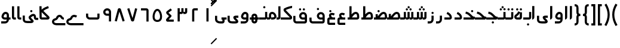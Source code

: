 SplineFontDB: 3.0
FontName: Metro
FullName: Metro
FamilyName: Metro
Weight: Regular
Copyright: Created by Khaled Hosny with FontForge 2.0 (http://fontforge.sf.net)
UComments: "2011-7-30: Created." 
Version: 000.100
ItalicAngle: 0
UnderlinePosition: -200
UnderlineWidth: 100
Ascent: 800
Descent: 200
LayerCount: 2
Layer: 0 0 "Back"  1
Layer: 1 0 "Fore"  0
XUID: [1021 398 194582295 711436]
FSType: 0
OS2Version: 0
OS2_WeightWidthSlopeOnly: 0
OS2_UseTypoMetrics: 1
CreationTime: 1312056181
ModificationTime: 1312089738
PfmFamily: 17
TTFWeight: 400
TTFWidth: 5
LineGap: 180
VLineGap: 0
OS2TypoAscent: 0
OS2TypoAOffset: 1
OS2TypoDescent: 0
OS2TypoDOffset: 1
OS2TypoLinegap: 180
OS2WinAscent: 0
OS2WinAOffset: 1
OS2WinDescent: 0
OS2WinDOffset: 1
HheadAscent: 0
HheadAOffset: 1
HheadDescent: 0
HheadDOffset: 1
OS2Vendor: 'PfEd'
Lookup: 1 8 0 "'init' Initial Forms in Arabic lookup 0"  {"'init' Initial Forms in Arabic lookup 0-1"  } ['init' ('DFLT' <'dflt' > 'arab' <'dflt' > ) ]
Lookup: 1 8 0 "'medi' Medial Forms in Arabic lookup 1"  {"'medi' Medial Forms in Arabic lookup 1-1"  } ['medi' ('DFLT' <'dflt' > 'arab' <'dflt' > ) ]
Lookup: 1 8 0 "'fina' Terminal Forms in Arabic lookup 2"  {"'fina' Terminal Forms in Arabic lookup 2-1"  } ['fina' ('DFLT' <'dflt' > 'arab' <'dflt' > ) ]
Lookup: 4 8 1 "'rlig' Required Ligatures in Arabic lookup 3"  {"'rlig' Required Ligatures in Arabic lookup 3-1"  } ['rlig' ('DFLT' <'dflt' > 'arab' <'dflt' > ) ]
MarkAttachClasses: 1
DEI: 91125
LangName: 1033 
Encoding: UnicodeBmp
UnicodeInterp: none
NameList: AGL without afii
DisplaySize: -96
AntiAlias: 1
FitToEm: 1
WinInfo: 65244 12 6
BeginPrivate: 0
EndPrivate
BeginChars: 65536 130

StartChar: uni0661
Encoding: 1633 1633 0
Width: 520
VWidth: 0
Flags: W
VStem: 215 90<-82 478>
LayerCount: 2
Fore
SplineSet
215 478 m 1
 305 478 l 1
 305 -82 l 1
 215 -82 l 1
 215 478 l 1
EndSplineSet
EndChar

StartChar: uni0662
Encoding: 1634 1634 1
Width: 520
VWidth: 0
Flags: W
HStem: 386 90<231.5 377.5>
VStem: 141.5 90<-82 386>
LayerCount: 2
Fore
SplineSet
377.5 477 m 1
 378.5 387 l 1
 231.5 386 l 2
 231.5 -82 l 1
 141.5 -82 l 1
 141.5 386 l 2
 141.5 434 182.5 476 229.5 476 c 2
 377.5 477 l 1
EndSplineSet
EndChar

StartChar: uni0663
Encoding: 1635 1635 2
Width: 520
VWidth: 0
Flags: W
HStem: 233 90<146 216 306 371>
VStem: 59 90<-83 233 323 477> 146 3<233 323> 301 5<274 323> 371 90<323 477>
LayerCount: 2
Fore
SplineSet
371 477 m 1x98
 461 477 l 1
 461 322 l 2
 461 274 419 233 371 233 c 2
 301 233 l 1
 301 323 l 1
 371 323 l 2
 371 477 l 1x98
216 477 m 1
 306 477 l 1
 306 322 l 2
 306 274 263 233 215 233 c 2
 146 233 l 1
 146 323 l 1xb8
 215 323 l 2
 216 323 l 2
 216 477 l 1
59 477 m 1xd8
 149 477 l 1
 149 -83 l 1
 59 -83 l 1
 59 477 l 1xd8
EndSplineSet
EndChar

StartChar: uni0664
Encoding: 1636 1636 3
Width: 520
VWidth: -2256
Flags: W
HStem: -84 90<209.981 421.981>
VStem: 98.9814 323
LayerCount: 2
Back
SplineSet
281.166 469.25 m 1
 334.666 396.876 l 1
 208.542 303.624 l 1
 302.478 239 l 2
 313.232 231.596 321.962 214.988 321.962 201.932 c 0
 321.962 194.146 318.358 182.643 313.916 176.25 c 2
 199.979 12.3125 l 2
 199.877 12.1562 199.709 11.9043 199.604 11.75 c 0
 198.564 10.3047 197.764 8.51758 196.791 6.875 c 2
 401.792 6.375 l 1
 401.604 -83.625 l 1
 155.666 -83.0625 l 2
 148.416 -83.0449 137.58 -79.8516 131.479 -75.9375 c 0
 116.904 -66.5898 105.9 -51.0156 101.479 -36.0625 c 0
 97.0527 -21.1094 97.7324 -7.42188 99.916 4.5625 c 0
 104.232 28.2891 114.451 47.3398 126.104 63.6875 c 2
 126.479 64.1875 l 1
 214.228 190.5 l 1
 142.791 239.688 l 2
 140.525 241.236 137.162 244.12 135.291 246.124 c 0
 128.623 253.308 122.51 259.92 116.541 269.188 c 0
 110.568 278.456 103.971 292.754 105.166 309.876 c 0
 106.357 326.996 115.193 340.832 123.166 349.624 c 0
 130.986 358.254 138.986 364.336 148.166 370.938 c 2
 148.354 371.062 l 2
 148.467 371.142 148.553 371.232 148.666 371.312 c 2
 281.166 469.25 l 1
EndSplineSet
Fore
SplineSet
292.981 475 m 1
 345.981 403 l 1
 200.981 296 l 2
 201.981 295 203.981 294 204.981 292 c 2
 315.981 191 l 2
 323.981 184 329.981 168 329.981 157 c 0
 329.981 148 324.981 134 318.981 127 c 2
 209.981 6 l 1
 421.981 6 l 1
 421.981 -84 l 1
 155.981 -84 l 2
 148.981 -84 137.981 -81 131.981 -77 c 0
 108.981 -62 93.9814 -27 98.9814 -2 c 0
 103.981 23 116.981 37 129.981 51 c 2
 129.981 52 l 1
 221.981 154 l 1
 141.981 227 l 2
 140.981 228 140.981 229 139.981 230 c 0
 125.981 245 109.981 260 105.981 290 c 0
 103.981 305 106.981 323 114.981 336 c 0
 122.981 349 133.981 358 144.981 366 c 1
 144.981 367 l 2
 292.981 475 l 1
EndSplineSet
EndChar

StartChar: uni0665
Encoding: 1637 1637 4
Width: 520
VWidth: 0
Flags: W
HStem: -94 84<186.9 333.094> 369 83<219.854 286.012>
LayerCount: 2
Fore
SplineSet
257.479 452 m 0
 282.479 453 308.479 446 330.479 432 c 0
 370.479 407 396.479 366 418.479 316 c 0
 440.479 266 455.479 208 458.479 150 c 0
 461.479 92 453.479 34 422.479 -14 c 0
 391.479 -62 333.479 -94 261.479 -94 c 0
 189.479 -94 131.479 -63 99.4785 -16 c 0
 67.4785 31 58.4785 90 61.4785 147 c 0
 64.4785 204 78.4785 261 99.4785 311 c 0
 120.479 361 146.479 404 184.479 429 c 0
 206.479 444 232.479 451 257.479 452 c 0
259.479 369 m 0
 250.479 369 241.479 365 231.479 358 c 0
 218.479 349 193.479 318 176.479 278 c 0
 159.479 238 147.479 189 145.479 143 c 0
 143.479 97 152.479 56 169.479 31 c 0
 186.479 6 209.479 -10 260.479 -10 c 0
 311.479 -10 334.479 7 351.479 33 c 0
 368.479 59 376.479 100 374.479 146 c 0
 372.479 192 359.479 242 341.479 282 c 0
 323.479 322 299.479 352 286.479 360 c 0
 276.479 366 268.479 369 259.479 369 c 0
EndSplineSet
EndChar

StartChar: uni0666
Encoding: 1638 1638 5
Width: 520
VWidth: 0
Flags: W
HStem: 387 90<102 329>
VStem: 329 90<-82 386>
LayerCount: 2
Fore
SplineSet
102 477 m 1
 330 476 l 2
 378 476 419 434 419 386 c 2
 419 -82 l 1
 329 -82 l 1
 329 386 l 2
 101 387 l 1
 102 477 l 1
EndSplineSet
EndChar

StartChar: uni0667
Encoding: 1639 1639 6
Width: 520
VWidth: 0
Flags: W
LayerCount: 2
Fore
SplineSet
137.5 482 m 1
 271.5 63 l 1
 381.5 479 l 1
 468.5 456 l 1
 338.5 -37 l 2
 338.5 -39 337.5 -41 336.5 -42 c 0
 324.5 -71 297.5 -82 275.5 -82 c 0
 253.5 -82 227.5 -73 213.5 -47 c 0
 212.5 -45 211.5 -41 210.5 -39 c 2
 51.5 454 l 1
 137.5 482 l 1
EndSplineSet
EndChar

StartChar: uni0668
Encoding: 1640 1640 7
Width: 520
VWidth: 0
Flags: W
LayerCount: 2
Fore
SplineSet
244.5 480 m 0
 266.5 480 292.5 472 306.5 446 c 0
 307.5 444 308.5 440 309.5 438 c 2
 468.5 -56 l 1
 382.5 -83 l 1
 247.5 335 l 1
 138.5 -81 l 1
 51.5 -58 l 1
 181.5 435 l 2
 181.5 437 182.5 440 183.5 441 c 0
 195.5 470 222.5 480 244.5 480 c 0
EndSplineSet
EndChar

StartChar: uni0669
Encoding: 1641 1641 8
Width: 520
VWidth: 0
Flags: W
HStem: 157 90<203.99 334.131> 387 91<207.227 316.125>
VStem: 334.131 90<-82 157 247 369.525>
LayerCount: 2
Fore
SplineSet
258.131 478 m 4
 277.131 478 297.131 476 316.131 470 c 4
 367.131 454 414.131 406 424.131 335 c 4
 424.131 333 424.131 331 424.131 329 c 4
 424.131 328 l 6
 424.131 -82 l 5
 334.131 -82 l 5
 334.131 157 l 5
 300.131 159 268.131 155 233.131 159 c 4
 195.131 163 152.131 184 123.131 226 c 4
 123.131 227 121.131 227 121.131 228 c 4
 69.1309 313 103.131 410 171.131 450 c 4
 172.131 451 173.131 451 174.131 452 c 4
 176.131 453 l 4
 200.131 469 228.131 477 258.131 478 c 4
270.131 387 m 4
 251.131 388 232.131 383 222.131 376 c 4
 221.131 375 219.131 375 218.131 374 c 4
 197.131 363 171.131 319 197.131 276 c 5
 213.131 253 221.131 251 243.131 249 c 4
 263.131 247 294.131 249 334.131 247 c 5
 334.131 324 l 5
 327.131 364 310.131 377 288.131 384 c 4
 282.131 386 276.131 387 270.131 387 c 4
EndSplineSet
EndChar

StartChar: uni0627
Encoding: 1575 1575 9
Width: 191
VWidth: 0
Flags: W
HStem: 0 21G<50 74> 89 1<50 140>
VStem: 50 90<59.7382 560>
LayerCount: 2
Fore
SplineSet
51 560 m 1
 141 560 l 1
 140 89 l 1
 50 89 l 1
 51 560 l 1
50 0 m 1
 50 90 l 1
 140 90 l 1
 140 42 98 0 50 0 c 1
EndSplineSet
Substitution2: "'fina' Terminal Forms in Arabic lookup 2-1" uniFE8E
EndChar

StartChar: uni0633
Encoding: 1587 1587 10
Width: 817
VWidth: 0
Flags: W
HStem: -169 90<142 365> 0 90<451 521 611 677>
VStem: 52 90<-78.9715 159> 451 4<0 90> 607 4<41 90> 677 90<90 320>
LayerCount: 2
Fore
SplineSet
677 320 m 1
 767 320 l 1
 767 89 l 2
 767 41 725 0 677 0 c 2
 607 0 l 1
 607 90 l 1
 677 90 l 2
 677 320 l 1
521 320 m 1
 611 320 l 1
 611 89 l 2
 611 41 569 0 521 0 c 2
 451 0 l 1
 451 90 l 1
 521 90 l 2
 521 320 l 1
365 322 m 1
 455 322 l 1
 455 -82 l 2
 455 -130 413 -170 365 -170 c 2
 139 -169 l 2
 138 -169 l 0
 112 -169 86 -158 70 -138 c 0
 56 -120 51 -98 52 -77 c 1
 50 159 l 1
 140 160 l 1
 142 -76 l 2
 142 -77 142 -78 142 -79 c 2
 365 -80 l 1
 365 322 l 1
EndSplineSet
Substitution2: "'fina' Terminal Forms in Arabic lookup 2-1" uniFEB2
Substitution2: "'medi' Medial Forms in Arabic lookup 1-1" uniFEB4
Substitution2: "'init' Initial Forms in Arabic lookup 0-1" uniFEB3
EndChar

StartChar: uni0634
Encoding: 1588 1588 11
Width: 817
VWidth: 0
Flags: W
HStem: -169 90<142 365> 0 90<451 521 611 677> 390 90<448.481 527.519 612.481 690.519> 470 90<529.481 607.519>
VStem: 52 90<-78.9715 159> 442 92<396.481 473.519> 451 4<0 90> 521 90<90 320 477.646 552.354> 606 91<396.481 473.519> 607 4<41 90> 677 90<90 320>
LayerCount: 2
Fore
SplineSet
677 320 m 1xc860
 767 320 l 1
 767 89 l 2
 767 41 725 0 677 0 c 2
 607 0 l 1
 607 90 l 1
 677 90 l 2
 677 320 l 1xc860
521 320 m 1xcb
 611 320 l 1xcb
 611 89 l 2xc840
 611 41 569 0 521 0 c 2
 451 0 l 1
 451 90 l 1
 521 90 l 2
 521 320 l 1xcb
365 322 m 1
 455 322 l 1
 455 -82 l 2
 455 -130 413 -170 365 -170 c 2
 139 -169 l 2
 138 -169 l 0
 112 -169 86 -158 70 -138 c 0
 56 -120 51 -98 52 -77 c 1
 50 159 l 1
 140 160 l 1
 142 -76 l 2
 142 -77 142 -78 142 -79 c 2
 365 -80 l 1
 365 322 l 1
651 480 m 4xe880
 652 480 l 4
 677 480 697 460 697 435 c 4
 697 410 677 390 652 390 c 4
 651 390 l 4
 626 390 606 410 606 435 c 4
 606 460 626 480 651 480 c 4xe880
488 480 m 4
 489 480 l 4
 514 480 534 460 534 435 c 4
 534 410 514 390 489 390 c 4
 488 390 l 4
 487 390 l 4
 462 390 442 410 442 435 c 4xec
 442 460 462 480 487 480 c 4
 488 480 l 4
569 560 m 4xd8
 594 560 614 540 614 515 c 4
 614 490 594 470 569 470 c 4
 568 470 l 4
 543 470 523 490 523 515 c 4
 523 540 543 560 568 560 c 4
 569 560 l 4xd8
EndSplineSet
Substitution2: "'fina' Terminal Forms in Arabic lookup 2-1" uniFEB6
Substitution2: "'medi' Medial Forms in Arabic lookup 1-1" uniFEB8
Substitution2: "'init' Initial Forms in Arabic lookup 0-1" uniFEB7
EndChar

StartChar: uni0635
Encoding: 1589 1589 12
Width: 893
VWidth: 0
Flags: W
HStem: -162 90<143 366> 0 90<411 425 537 752> 233 90<644.483 736.28>
VStem: 53 90<-69.9715 168> 411 45<0 90> 750 90<90 220.58>
LayerCount: 2
Fore
SplineSet
693 323 m 0
 710 323 729 320 746 314 c 0
 748 313 l 0
 777 301 803 278 818 249 c 0
 833 220 839 187 840 148 c 1
 843 91 l 2
 845 41 800 0 752 0 c 2
 411 0 l 1
 411 90 l 1
 425 90 l 1
 468 149 511 212 560 258 c 0
 585 282 612 301 643 313 c 0
 659 319 676 323 693 323 c 0
695 233 m 0
 689 233 682 232 675 229 c 0
 660 223 642 211 622 192 c 0
 595 167 567 130 537 90 c 1
 752 90 l 1
 750 144 l 2
 750 145 l 0
 749 175 744 196 738 208 c 0
 732 220 726 225 714 230 c 0
 707 233 701 233 695 233 c 0
366 236 m 1
 456 236 l 1
 456 -73 l 2
 456 -121 414 -162 366 -162 c 2
 139 -160 l 2
 113 -160 87 -149 71 -129 c 0
 57 -111 52 -89 53 -68 c 1
 50 168 l 1
 140 169 l 1
 143 -67 l 2
 143 -68 143 -69 143 -70 c 2
 366 -72 l 1
 366 236 l 1
EndSplineSet
Substitution2: "'fina' Terminal Forms in Arabic lookup 2-1" uniFEBA
Substitution2: "'medi' Medial Forms in Arabic lookup 1-1" uniFEBC
Substitution2: "'init' Initial Forms in Arabic lookup 0-1" uniFEBB
EndChar

StartChar: uni0636
Encoding: 1590 1590 13
Width: 893
VWidth: 0
Flags: W
HStem: -162 90<143 366> 0 90<411 425 537 752> 233 90<644.483 736.28> 309 90<449.481 527.519>
VStem: 53 90<-69.9715 168> 411 45<0 90> 443 91<315.481 392.519> 750 90<90 220.58>
LayerCount: 2
Fore
SplineSet
693 323 m 0xed
 710 323 729 320 746 314 c 0
 748 313 l 0
 777 301 803 278 818 249 c 0
 833 220 839 187 840 148 c 1
 843 91 l 2
 845 41 800 0 752 0 c 2
 411 0 l 1
 411 90 l 1
 425 90 l 1
 468 149 511 212 560 258 c 0
 585 282 612 301 643 313 c 0
 659 319 676 323 693 323 c 0xed
695 233 m 0
 689 233 682 232 675 229 c 0
 660 223 642 211 622 192 c 0
 595 167 567 130 537 90 c 1
 752 90 l 1
 750 144 l 2
 750 145 l 0
 749 175 744 196 738 208 c 0
 732 220 726 225 714 230 c 0
 707 233 701 233 695 233 c 0
366 236 m 1
 456 236 l 1
 456 -73 l 2
 456 -121 414 -162 366 -162 c 2
 139 -160 l 2
 113 -160 87 -149 71 -129 c 0
 57 -111 52 -89 53 -68 c 1
 50 168 l 1
 140 169 l 1
 143 -67 l 2
 143 -68 143 -69 143 -70 c 2
 366 -72 l 1
 366 236 l 1
489 399 m 0xdb
 514 399 534 379 534 354 c 0
 534 329 514 309 489 309 c 0
 488 309 l 0
 463 309 443 329 443 354 c 0
 443 379 463 399 488 399 c 0
 489 399 l 0xdb
EndSplineSet
Substitution2: "'fina' Terminal Forms in Arabic lookup 2-1" uniFEBE
Substitution2: "'medi' Medial Forms in Arabic lookup 1-1" uniFEC0
Substitution2: "'init' Initial Forms in Arabic lookup 0-1" uniFEBF
EndChar

StartChar: uni062C
Encoding: 1580 1580 14
Width: 499
VWidth: 0
Flags: W
HStem: -247 90<141.081 371> -125 90<213.481 292.519> 0 90<146.756 286>
VStem: 50 90<-156.697 -6.04166> 207 92<-118.519 -41.4806>
LayerCount: 2
Fore
SplineSet
165 306 m 1
 272 265 320 186 347 157 c 0
 371 131 393 116 405 116 c 2
 447 116 l 1
 449 74 l 2
 449 70 450 67 449 61 c 0
 449 58 448 52 445 46 c 0
 441 33 435 28 431 24 c 0
 427 19 423 16 419 13 c 0
 415 10 410 7 405 5 c 0
 400 3 395 0 382 0 c 1
 173 0 l 2
 159 0 140 -24 140 -36 c 2
 140 -134 l 1
 140 -149 146 -157 166 -157 c 2
 167 -157 l 1
 371 -157 l 1
 371 -247 l 1
 168 -247 l 2
 167 -247 l 0
 104 -248 50 -196 50 -134 c 0
 50 -36 l 2
 50 29 100 90 173 90 c 2
 286 90 l 1
 284 92 282 94 280 96 c 0
 241 139 214 190 133 221 c 1
 165 306 l 1
445 48 m 1
 445 47 445 47 445 46 c 1
 445 47 445 47 445 48 c 1
440 38 m 1
 440 37 l 0
 439 36 439 35 438 34 c 1
 439 35 439 37 440 38 c 1
253 -35 m 2
 254 -35 l 0
 279 -35 299 -55 299 -80 c 0
 299 -105 279 -125 254 -125 c 0
 253 -125 l 2
 252 -125 l 0
 227 -125 207 -105 207 -80 c 0
 207 -55 227 -35 252 -35 c 0
 253 -35 l 2
EndSplineSet
Substitution2: "'medi' Medial Forms in Arabic lookup 1-1" uniFEA0
Substitution2: "'init' Initial Forms in Arabic lookup 0-1" uniFE9F
EndChar

StartChar: uni062D
Encoding: 1581 1581 15
Width: 499
VWidth: 0
Flags: W
HStem: -247 90<141.081 371> 0 90<146.756 286>
VStem: 50 90<-156.697 -6.04166>
LayerCount: 2
Fore
SplineSet
165 306 m 1
 272 265 320 186 347 157 c 0
 371 131 393 116 405 116 c 2
 447 116 l 1
 449 74 l 2
 449 70 450 67 449 61 c 0
 449 58 448 52 445 46 c 0
 441 33 435 28 431 24 c 0
 427 19 423 16 419 13 c 0
 415 10 410 7 405 5 c 0
 400 3 395 0 382 0 c 1
 173 0 l 2
 159 0 140 -24 140 -36 c 2
 140 -134 l 1
 140 -149 146 -157 166 -157 c 2
 167 -157 l 1
 371 -157 l 1
 371 -247 l 1
 168 -247 l 2
 167 -247 l 0
 104 -248 50 -196 50 -134 c 0
 50 -36 l 2
 50 29 100 90 173 90 c 2
 286 90 l 1
 284 92 282 94 280 96 c 0
 241 139 214 190 133 221 c 1
 165 306 l 1
445 48 m 1
 445 47 445 47 445 46 c 1
 445 47 445 47 445 48 c 1
440 38 m 1
 440 37 l 0
 439 36 439 35 438 34 c 1
 439 35 439 37 440 38 c 1
EndSplineSet
Substitution2: "'medi' Medial Forms in Arabic lookup 1-1" uniFEA4
Substitution2: "'init' Initial Forms in Arabic lookup 0-1" uniFEA3
EndChar

StartChar: uni062E
Encoding: 1582 1582 16
Width: 499
VWidth: 0
Flags: W
HStem: -247 90<141.081 371> 0 90<146.756 286> 237 90<282.481 360.519>
VStem: 50 90<-156.697 -6.04166> 276 91<243.481 320.519>
LayerCount: 2
Fore
SplineSet
165 306 m 1
 272 265 320 186 347 157 c 0
 371 131 393 116 405 116 c 2
 447 116 l 1
 449 74 l 2
 449 70 450 67 449 61 c 0
 449 58 448 52 445 46 c 0
 441 33 435 28 431 24 c 0
 427 19 423 16 419 13 c 0
 415 10 410 7 405 5 c 0
 400 3 395 0 382 0 c 1
 173 0 l 2
 159 0 140 -24 140 -36 c 2
 140 -134 l 1
 140 -149 146 -157 166 -157 c 2
 167 -157 l 1
 371 -157 l 1
 371 -247 l 1
 168 -247 l 2
 167 -247 l 0
 104 -248 50 -196 50 -134 c 0
 50 -36 l 2
 50 29 100 90 173 90 c 2
 286 90 l 1
 284 92 282 94 280 96 c 0
 241 139 214 190 133 221 c 1
 165 306 l 1
445 48 m 1
 445 47 445 47 445 46 c 1
 445 47 445 47 445 48 c 1
440 38 m 1
 440 37 l 0
 439 36 439 35 438 34 c 1
 439 35 439 37 440 38 c 1
321 327 m 0
 322 327 l 0
 347 327 367 307 367 282 c 0
 367 257 347 237 322 237 c 0
 321 237 l 0
 296 237 276 257 276 282 c 0
 276 307 296 327 321 327 c 0
EndSplineSet
Substitution2: "'medi' Medial Forms in Arabic lookup 1-1" uniFEA8
Substitution2: "'init' Initial Forms in Arabic lookup 0-1" uniFEA7
EndChar

StartChar: uni0639
Encoding: 1593 1593 17
Width: 427
VWidth: 0
Flags: W
HStem: -232 90<140 376> 0 90<266 376>
VStem: 50 90<-142 0>
LayerCount: 2
Fore
SplineSet
377 90 m 1
 376 0 l 1
 351 0 292 0 239 0 c 0
 213 0 187 0 168 0 c 0
 153 0 147 0 140 0 c 1
 140 -142 l 1
 376 -142 l 1
 376 -232 l 1
 132 -232 l 1
 131 -232 l 1
 104 -232 79 -216 67 -199 c 0
 55 -182 50 -165 50 -147 c 2
 50 4 l 1
 50 6 l 2
 51 24 56 43 70 61 c 0
 84 79 109 90 133 90 c 2
 134 90 l 1
 132 90 149 90 168 90 c 0
 187 90 212 90 239 90 c 0
 292 90 350 90 377 90 c 1
233 285 m 0
 258 287 285 283 314 275 c 0
 329 271 345 265 361 258 c 1
 325 175 l 1
 312 180 301 185 290 188 c 0
 262 196 240 197 227 194 c 0
 214 191 211 188 210 185 c 0
 209 182 206 173 213 154 c 0
 220 135 237 108 266 76 c 1
 200 15 l 1
 165 53 142 88 129 123 c 0
 116 158 114 193 129 224 c 0
 144 255 176 275 208 282 c 0
 216 284 225 284 233 285 c 0
EndSplineSet
Substitution2: "'fina' Terminal Forms in Arabic lookup 2-1" uniFECA
Substitution2: "'init' Initial Forms in Arabic lookup 0-1" uniFECB
EndChar

StartChar: uni063A
Encoding: 1594 1594 18
Width: 427
VWidth: 0
Flags: W
HStem: -232 90<140 376> 0 90<266 376> 315 90<137.481 215.519>
VStem: 50 90<-142 0> 131 91<321.481 398.519>
LayerCount: 2
Fore
SplineSet
377 90 m 1xf0
 376 0 l 1
 351 0 292 0 239 0 c 0
 213 0 187 0 168 0 c 0
 153 0 147 0 140 0 c 1
 140 -142 l 1xf0
 376 -142 l 1
 376 -232 l 1
 132 -232 l 1
 131 -232 l 1xe8
 104 -232 79 -216 67 -199 c 0
 55 -182 50 -165 50 -147 c 2
 50 4 l 1
 50 6 l 2
 51 24 56 43 70 61 c 0
 84 79 109 90 133 90 c 2
 134 90 l 1
 132 90 149 90 168 90 c 0
 187 90 212 90 239 90 c 0
 292 90 350 90 377 90 c 1xf0
233 285 m 0
 258 287 285 283 314 275 c 0
 329 271 345 265 361 258 c 1
 325 175 l 1
 312 180 301 185 290 188 c 0
 262 196 240 197 227 194 c 0
 214 191 211 188 210 185 c 0
 209 182 206 173 213 154 c 0
 220 135 237 108 266 76 c 1
 200 15 l 1
 165 53 142 88 129 123 c 0
 116 158 114 193 129 224 c 0
 144 255 176 275 208 282 c 0
 216 284 225 284 233 285 c 0
177 405 m 4
 202 405 222 385 222 360 c 4
 222 335 202 315 177 315 c 4
 176 315 l 4
 151 315 131 335 131 360 c 4xe8
 131 385 151 405 176 405 c 4
 177 405 l 4
EndSplineSet
Substitution2: "'fina' Terminal Forms in Arabic lookup 2-1" uniFECE
EndChar

StartChar: uniFEBB
Encoding: 65211 65211 19
Width: 600
VWidth: 0
Flags: W
HStem: 0 90<0 73 133 147.084 244 460> 84 6<73 133> 233 90<351.607 444.28>
VStem: 73 90<84 236> 458 90<90 220.58>
LayerCount: 2
Fore
SplineSet
401 323 m 0xb8
 418 323 437 320 454 314 c 0
 455 313 l 0
 484 301 510 278 525 249 c 0
 540 220 547 187 548 148 c 1
 550 91 l 2
 552 41 508 0 460 0 c 2
 0 0 l 1
 0 90 l 1
 133 90 l 1
 176 149 218 212 267 258 c 0
 292 282 320 301 351 313 c 0
 367 319 384 323 401 323 c 0xb8
402 233 m 0
 396 233 389 232 382 229 c 0
 367 223 349 211 329 192 c 0
 302 167 274 130 244 90 c 1
 460 90 l 2
 458 144 l 2
 458 145 l 0
 457 175 452 196 446 208 c 0
 440 220 434 225 422 230 c 0
 415 233 408 233 402 233 c 0
73 236 m 1
 163 236 l 1
 163 84 l 1
 73 84 l 1x78
 73 236 l 1
EndSplineSet
EndChar

StartChar: uniFEBF
Encoding: 65215 65215 20
Width: 600
VWidth: 0
Flags: W
HStem: 0 90<0 73 133 147.084 244 460> 84 6<73 133> 233 90<351.607 444.28> 310 92<157.347 234.653>
VStem: 73 90<84 236> 150 92<317.347 394.653> 458 90<90 220.58>
LayerCount: 2
Fore
SplineSet
401 323 m 0xa2
 418 323 437 320 454 314 c 0
 455 313 l 0
 484 301 510 278 525 249 c 0
 540 220 547 187 548 148 c 1
 550 91 l 2
 552 41 508 0 460 0 c 2
 0 0 l 1
 0 90 l 1
 133 90 l 1
 176 149 218 212 267 258 c 0
 292 282 320 301 351 313 c 0
 367 319 384 323 401 323 c 0xa2
402 233 m 0
 396 233 389 232 382 229 c 0
 367 223 349 211 329 192 c 0
 302 167 274 130 244 90 c 1
 460 90 l 2
 458 144 l 2
 458 145 l 0
 457 175 452 196 446 208 c 0
 440 220 434 225 422 230 c 0
 415 233 408 233 402 233 c 0
73 236 m 1x4a
 163 236 l 1
 163 84 l 1
 73 84 l 1
 73 236 l 1x4a
196 402 m 4x16
 221 402 242 381 242 356 c 4
 242 331 221 310 196 310 c 4
 171 310 150 331 150 356 c 4
 150 381 171 402 196 402 c 4x16
EndSplineSet
EndChar

StartChar: uniFEDB
Encoding: 65243 65243 21
Width: 578
VWidth: 84
Flags: W
HStem: 0 90<50 434> 482 90<417.117 521>
LayerCount: 2
Fore
SplineSet
513 572 m 0
 518 572 523 572 528 572 c 1
 521 482 l 1
 523 482 505 480 484 476 c 0
 463 472 437 466 409 458 c 0
 355 442 295 420 260 399 c 1
 261 396 263 393 265 391 c 2
 266 390 l 1
 267 389 l 1
 504 147 l 1
 516 135 522 123 525 111 c 0
 529 98 530 83 527 67 c 0
 524 51 516 33 501 20 c 0
 486 7 464 0 443 0 c 2
 50 0 l 1
 50 90 l 1
 434 90 l 1
 203 326 l 1
 179 349 168 377 168 405 c 0
 168 419 171 434 180 449 c 0
 187 460 200 472 215 477 c 1
 263 505 326 527 384 544 c 0
 414 553 443 560 467 565 c 0
 485 569 499 571 513 572 c 0
EndSplineSet
EndChar

StartChar: uniFED6
Encoding: 65238 65238 22
Width: 767
VWidth: 0
Flags: W
HStem: -170 90<150.623 533.002> 0 90<399.981 533 623 767> 226 91<407.744 517.388> 389 90<295.481 373.519 456.053 532.947>
VStem: 52 90<-73.0656 155> 289 91<395.481 472.519> 449 91<394.481 471.519> 533 90<-80 0 90 208.525>
LayerCount: 2
Fore
SplineSet
458 317 m 0xfd
 477 317 496 315 515 309 c 0
 566 293 613 245 623 174 c 0
 623 172 624 169 624 167 c 2
 623 90 l 1
 767 90 l 1
 767 0 l 1
 623 0 l 1
 623 -79 l 2
 623 -126 584 -169 532 -170 c 0
 181 -170 l 2
 180 -170 180 -170 179 -170 c 0
 110 -167 51 -114 52 -45 c 1
 52 -43 l 1
 50 155 l 1
 140 156 l 1
 142 -44 l 2
 142 -45 l 0
 142 -46 l 0
 142 -54 161 -79 183 -80 c 2
 531 -80 l 2
 536 -80 533 -78 533 -79 c 1
 533 0 l 1
 498 0 468 -4 433 -1 c 0
 395 3 351 23 322 65 c 0
 322 66 321 66 321 67 c 0
 269 152 303 249 371 289 c 0
 372 290 374 291 375 292 c 0
 399 308 428 316 458 317 c 0xfd
470 226 m 0
 451 227 432 222 422 215 c 0
 421 214 419 214 418 213 c 0
 397 202 371 158 397 115 c 1
 413 92 420 90 441 88 c 0
 460 86 492 90 533 90 c 1
 534 163 l 1
 528 203 510 216 488 223 c 0
 482 225 476 226 470 226 c 0
334 479 m 0
 335 479 l 0
 360 479 380 459 380 434 c 0
 380 409 360 389 335 389 c 0
 334 389 l 0
 309 389 289 409 289 434 c 0
 289 459 309 479 334 479 c 0
494 478 m 0
 495 478 l 0
 520 478 540 458 540 433 c 0
 540 408 520 388 495 388 c 0
 494 388 l 0
 469 388 449 408 449 433 c 0xfe
 449 458 469 478 494 478 c 0
EndSplineSet
EndChar

StartChar: uniFE9F
Encoding: 65183 65183 23
Width: 527
VWidth: 0
Flags: W
HStem: -163 90<239.481 317.519> 0 123<386.859 458.045> 0 90<0 312> 245 87<99.2299 148.6>
VStem: 233 91<-156.519 -79.4806>
LayerCount: 2
Fore
SplineSet
101 332 m 1xb8
 136 323 190 310 244 272 c 0
 295 236 335 189 368 160 c 0
 394 137 417 123 432 123 c 2
 475 123 l 1
 477 80 l 2
 477 72 477 63 475 56 c 0
 473 49 474 51 474 51 c 2
 474 50 l 1
 470 33 463 28 459 23 c 0
 455 18 450 16 446 13 c 0
 442 10 438 7 433 5 c 0
 428 3 422 0 409 0 c 1
 408 0 l 1xd8
 0 0 l 1
 0 90 l 1
 312 90 l 2
 311 91 309 92 308 93 c 0
 269 128 230 172 192 199 c 0
 153 227 115 236 79 245 c 1
 101 332 l 1xb8
279 -73 m 0
 304 -73 324 -93 324 -118 c 0
 324 -143 304 -163 279 -163 c 0
 278 -163 l 0
 253 -163 233 -143 233 -118 c 0
 233 -93 253 -73 278 -73 c 0
 279 -73 l 0
EndSplineSet
EndChar

StartChar: uniFEA3
Encoding: 65187 65187 24
Width: 527
VWidth: 0
Flags: W
HStem: 0 123<386.859 458.045> 0 90<0 312> 245 87<99.2299 148.6>
LayerCount: 2
Fore
SplineSet
101 332 m 1x60
 136 323 190 310 244 272 c 0
 295 236 335 189 368 160 c 0
 394 137 417 123 432 123 c 2
 475 123 l 1
 477 80 l 2
 477 72 477 63 475 56 c 0
 473 49 474 51 474 51 c 2
 474 50 l 1
 470 33 463 28 459 23 c 0
 455 18 450 16 446 13 c 0
 442 10 438 7 433 5 c 0
 428 3 422 0 409 0 c 1
 408 0 l 1xa0
 0 0 l 1
 0 90 l 1
 312 90 l 2
 311 91 309 92 308 93 c 0
 269 128 230 172 192 199 c 0
 153 227 115 236 79 245 c 1
 101 332 l 1x60
EndSplineSet
EndChar

StartChar: uniFEA7
Encoding: 65191 65191 25
Width: 527
VWidth: 0
Flags: W
HStem: 0 123<386.859 458.045> 0 90<0 312> 245 87<99.2299 148.6> 310 90<321.481 400.519>
VStem: 315 92<316.481 393.519>
LayerCount: 2
Fore
SplineSet
101 332 m 1x68
 136 323 190 310 244 272 c 0
 295 236 335 189 368 160 c 0
 394 137 417 123 432 123 c 2
 475 123 l 1
 477 80 l 2
 477 72 477 63 475 56 c 0
 473 49 474 51 474 51 c 2
 474 50 l 1
 470 33 463 28 459 23 c 0
 455 18 450 16 446 13 c 0
 442 10 438 7 433 5 c 0
 428 3 422 0 409 0 c 1
 408 0 l 1xa8
 0 0 l 1
 0 90 l 1
 312 90 l 2
 311 91 309 92 308 93 c 0
 269 128 230 172 192 199 c 0
 153 227 115 236 79 245 c 1
 101 332 l 1x68
361 400 m 0x18
 362 400 l 0
 387 400 407 380 407 355 c 0
 407 330 387 310 362 310 c 0
 361 310 l 0
 360 310 l 0
 335 310 315 330 315 355 c 0
 315 380 335 400 360 400 c 0
 361 400 l 0x18
EndSplineSet
EndChar

StartChar: uni0628
Encoding: 1576 1576 26
Width: 666
VWidth: -468
Flags: W
HStem: -151 90<296.481 374.519> 0 90<159.396 526.002>
VStem: 52 90<136 252> 290 91<-144.519 -67.4806> 526 90<90 252>
LayerCount: 2
Fore
SplineSet
140 254 m 1
 142 138 l 2
 142 137 l 0
 142 136 l 1
 142 138 147 123 160 111 c 0
 173 99 192 90 199 90 c 2
 524 90 l 2
 529 90 526 92 526 91 c 1
 526 253 l 1
 616 252 l 1
 616 91 l 2
 616 44 577 1 525 0 c 0
 197 0 l 2
 196 0 196 0 195 0 c 0
 156 2 125 20 99 44 c 0
 74 67 52 97 52 137 c 1
 50 252 l 1
 140 254 l 1
335 -61 m 0
 336 -61 l 0
 361 -61 381 -81 381 -106 c 0
 381 -131 361 -151 336 -151 c 0
 335 -151 l 0
 310 -151 290 -131 290 -106 c 0
 290 -81 310 -61 335 -61 c 0
EndSplineSet
Substitution2: "'medi' Medial Forms in Arabic lookup 1-1" uniFE92
Substitution2: "'init' Initial Forms in Arabic lookup 0-1" uniFE91
EndChar

StartChar: uni062A
Encoding: 1578 1578 27
Width: 666
VWidth: -468
Flags: W
HStem: 0 90<159.396 526.002> 323 90<218.481 257 258 296.519 372.481 451.519>
VStem: 52 90<136 252> 366 92<329.481 406.519> 526 90<90 252>
LayerCount: 2
Fore
SplineSet
140 254 m 1
 142 138 l 2
 142 137 l 0
 142 136 l 1
 142 138 147 123 160 111 c 0
 173 99 192 90 199 90 c 2
 524 90 l 2
 529 90 526 92 526 91 c 1
 526 253 l 1
 616 252 l 1
 616 91 l 2
 616 44 577 1 525 0 c 0
 197 0 l 2
 196 0 196 0 195 0 c 0
 156 2 125 20 99 44 c 0
 74 67 52 97 52 137 c 1
 50 252 l 1
 140 254 l 1
412 413 m 0
 413 413 l 0
 438 413 458 393 458 368 c 0
 458 343 438 323 413 323 c 0
 412 323 l 0
 411 323 l 0
 386 323 366 343 366 368 c 0
 366 393 386 413 411 413 c 0
 412 413 l 0
258 412 m 0
 258 413 l 0
 283 413 303 393 303 368 c 0
 303 343 283 322 258 322 c 0
 257 322 l 0
 232 322 212 343 212 368 c 0
 212 393 232 413 257 413 c 0
 258 412 l 0
EndSplineSet
Substitution2: "'medi' Medial Forms in Arabic lookup 1-1" uniFE98
Substitution2: "'init' Initial Forms in Arabic lookup 0-1" uniFE97
EndChar

StartChar: uni062B
Encoding: 1579 1579 28
Width: 666
VWidth: -468
Flags: W
HStem: 0 90<159.396 526.002> 323 90<218.481 257 258 296.519 372.481 451.519> 403 90<293.481 372.519>
VStem: 52 90<136 252> 287 92<409.481 486.519> 366 92<329.481 406.519> 526 90<90 252>
LayerCount: 2
Fore
SplineSet
140 254 m 1x92
 142 138 l 2
 142 137 l 0
 142 136 l 1
 142 138 147 123 160 111 c 0
 173 99 192 90 199 90 c 2
 524 90 l 2
 529 90 526 92 526 91 c 1
 526 253 l 1
 616 252 l 1
 616 91 l 2
 616 44 577 1 525 0 c 0
 197 0 l 2
 196 0 196 0 195 0 c 0
 156 2 125 20 99 44 c 0
 74 67 52 97 52 137 c 1
 50 252 l 1
 140 254 l 1x92
412 413 m 0xd6
 413 413 l 0
 438 413 458 393 458 368 c 0
 458 343 438 323 413 323 c 0
 412 323 l 0
 411 323 l 0
 386 323 366 343 366 368 c 0
 366 393 386 413 411 413 c 0
 412 413 l 0xd6
258 412 m 0
 258 413 l 0
 283 413 303 393 303 368 c 0
 303 343 283 322 258 322 c 0
 257 322 l 0
 232 322 212 343 212 368 c 0
 212 393 232 413 257 413 c 0
 258 412 l 0
333 493 m 0xba
 334 493 l 0
 359 493 379 473 379 448 c 0
 379 423 359 403 334 403 c 0
 333 403 l 0
 332 403 l 0
 307 403 287 423 287 448 c 0
 287 473 307 493 332 493 c 0
 333 493 l 0xba
EndSplineSet
Substitution2: "'medi' Medial Forms in Arabic lookup 1-1" uniFE9C
Substitution2: "'init' Initial Forms in Arabic lookup 0-1" uniFE9B
EndChar

StartChar: uni0629
Encoding: 1577 1577 29
Width: 422
VWidth: 654
Flags: W
HStem: -1 90<143.852 280.609> 388 90<134.09 212.128 288.662 365.556>
VStem: 127.609 91<394.481 471.519> 281.609 91<89 280 395.481 472.519>
LayerCount: 2
Fore
SplineSet
212.609 349 m 1
 297.609 318 l 1
 296.609 315 294.609 311 293.609 308 c 1
 371.609 308 l 1
 370.609 88 l 2
 370.609 63 360.609 39 343.609 23 c 0
 327.609 8 303.609 -1 280.609 -1 c 2
 163.609 -1 l 2
 162.609 -1 159.609 -1 158.609 -1 c 0
 104.609 5 66.6094 42 55.6094 79 c 0
 45.6094 115 48.6094 145 67.6094 172 c 0
 67.6094 173 68.6094 173 68.6094 174 c 0
 68.6094 175 69.6094 174 69.6094 175 c 2
 92.6094 210 122.609 224 144.609 243 c 0
 167.609 262 189.609 287 212.609 349 c 1
281.609 280 m 1
 257.609 229 228.609 196 202.609 174 c 0
 170.609 147 151.609 137 144.609 125 c 0
 143.609 124 143.609 123 142.609 122 c 1
 147.609 128 140.609 111 142.609 104 c 0
 144.609 97 142.609 92 166.609 89 c 1
 280.609 89 l 2
 281.609 280 l 1
327.609 479 m 0
 352.609 479 372.609 459 372.609 434 c 0
 372.609 409 352.609 389 327.609 389 c 0
 326.609 389 l 0
 301.609 389 281.609 409 281.609 434 c 0
 281.609 459 301.609 479 326.609 479 c 0
 327.609 479 l 0
172.609 478 m 0
 173.609 478 l 0
 198.609 478 218.609 458 218.609 433 c 0
 218.609 408 198.609 388 173.609 388 c 0
 172.609 388 l 0
 147.609 388 127.609 408 127.609 433 c 0
 127.609 458 147.609 478 172.609 478 c 0
EndSplineSet
Substitution2: "'fina' Terminal Forms in Arabic lookup 2-1" uniFE94
EndChar

StartChar: uni066E
Encoding: 1646 1646 30
Width: 666
VWidth: -468
Flags: W
HStem: 0 90<159.396 526.002>
VStem: 52 90<136 252> 526 90<90 252>
LayerCount: 2
Fore
SplineSet
140 254 m 1
 142 138 l 2
 142 137 l 0
 142 136 l 1
 142 138 147 123 160 111 c 0
 173 99 192 90 199 90 c 2
 524 90 l 2
 529 90 526 92 526 91 c 1
 526 253 l 1
 616 252 l 1
 616 91 l 2
 616 44 577 1 525 0 c 0
 197 0 l 2
 196 0 196 0 195 0 c 0
 156 2 125 20 99 44 c 0
 74 67 52 97 52 137 c 1
 50 252 l 1
 140 254 l 1
EndSplineSet
EndChar

StartChar: uniFEEB
Encoding: 65259 65259 31
Width: 524
VWidth: 0
Flags: W
HStem: 40 45<67 157 225 315> 231 11<160 200>
VStem: 67 90<40 143.766> 225 90<42 143.766> 383 91<85 171.25>
LayerCount: 2
Fore
SplineSet
157 321 m 1
 200 321 273 323 342 294 c 0
 411 265 474 195 474 83 c 0
 474 60 467 36 450 18 c 0
 433 1 409 -5 389 -5 c 1
 0 -5 l 1
 0 85 l 1
 383 85 l 1
 382 166 353 192 308 211 c 0
 263 230 200 231 157 231 c 1
 157 321 l 1
189 242 m 0
 218 242 248 234 273 214 c 0
 298 194 314 160 315 123 c 2
 315 122 l 1
 315 42 l 1
 225 42 l 1
 225 121 l 2
 225 135 222 139 216 144 c 0
 210 149 200 152 190 152 c 0
 180 152 170 149 165 144 c 0
 160 139 157 135 157 123 c 2
 157 122 l 1
 157 40 l 1
 67 40 l 1
 67 121 l 2
 67 122 l 0
 67 158 82 192 106 212 c 0
 130 233 160 242 189 242 c 0
EndSplineSet
EndChar

StartChar: uniFEEC
Encoding: 65260 65260 32
Width: 390
VWidth: 0
Flags: W
HStem: -159 90<170.6 228.545> 0 43<75 165 233 323> 48 42<75 165 233 323> 158 90<169.455 231.638>
VStem: 75 90<-60.7663 41 46 149.766> 233 90<-59.7663 43 48 156.016>
LayerCount: 2
Fore
SplineSet
390 90 m 5
 390 0 l 5
 1 -2 l 5
 0 88 l 5
 390 90 l 5
197 248 m 4
 226 248 256 240 281 220 c 4
 306 200 322 166 323 129 c 5
 323 128 l 5
 323 48 l 5
 233 48 l 5
 233 127 l 6
 233 141 229 145 223 150 c 4
 217 155 208 158 198 158 c 4
 188 158 178 155 173 150 c 4
 168 145 165 141 165 129 c 6
 165 128 l 5
 165 46 l 5
 75 46 l 5
 75 127 l 6
 75 128 l 4
 75 164 90 198 114 218 c 4
 138 239 168 248 197 248 c 4
233 43 m 5
 323 43 l 5
 323 -38 l 6
 323 -39 l 4
 323 -75 308 -108 284 -128 c 4
 260 -149 230 -159 201 -159 c 4
 172 -159 142 -150 117 -130 c 4
 92 -110 76 -77 75 -40 c 6
 75 -39 l 5
 75 -38 l 5
 75 41 l 5
 165 41 l 5
 165 -38 l 6
 165 -52 168 -56 174 -61 c 4
 180 -66 190 -69 200 -69 c 4
 210 -69 220 -65 225 -60 c 4
 230 -55 233 -51 233 -39 c 6
 233 43 l 5
EndSplineSet
EndChar

StartChar: uniFED2
Encoding: 65234 65234 33
Width: 835
VWidth: -480
Flags: W
HStem: -170 90<151.623 601.002> 0 90<467.981 601 691 835> 226 91<475.744 585.388> 393 90<370.481 448.519>
VStem: 53 90<-73.0656 82> 364 91<399.481 476.519> 601 90<-80 0 90 208.525>
LayerCount: 2
Fore
SplineSet
526 317 m 0
 545 317 564 315 583 309 c 0
 634 293 681 245 691 174 c 0
 691 172 692 169 692 167 c 2
 691 90 l 1
 835 90 l 1
 835 0 l 1
 691 0 l 1
 691 -79 l 2
 691 -126 652 -169 600 -170 c 0
 182 -170 l 2
 181 -170 181 -170 180 -170 c 0
 111 -167 52 -114 53 -45 c 1
 50 82 l 1
 140 83 l 1
 143 -44 l 2
 143 -45 l 0
 143 -46 l 0
 143 -54 162 -79 184 -80 c 2
 599 -80 l 2
 604 -80 601 -78 601 -79 c 1
 601 0 l 1
 566 0 536 -4 501 -1 c 0
 463 3 419 23 390 65 c 0
 390 66 389 66 389 67 c 0
 337 152 371 249 439 289 c 0
 440 290 442 291 443 292 c 0
 467 308 496 316 526 317 c 0
538 226 m 0
 519 227 500 222 490 215 c 0
 489 214 487 214 486 213 c 0
 465 202 439 158 465 115 c 1
 481 92 488 90 509 88 c 0
 528 86 560 90 601 90 c 1
 602 163 l 1
 596 203 578 216 556 223 c 0
 550 225 544 226 538 226 c 0
409 483 m 0
 410 483 l 0
 435 483 455 463 455 438 c 0
 455 413 435 393 410 393 c 0
 409 393 l 0
 384 393 364 413 364 438 c 0
 364 463 384 483 409 483 c 0
EndSplineSet
EndChar

StartChar: uniFC37
Encoding: 64567 64567 34
Width: 525
VWidth: -1730
Flags: W
HStem: 0 90<146 368>
VStem: 56 90<90.968 313 415 562>
LayerCount: 2
Fore
SplineSet
414 570 m 1
 444 485 l 1
 371 459 278 418 222 370 c 2
 220 368 l 1
 218 367 l 2
 216 366 l 0
 216 365 218 360 227 354 c 2
 230 352 l 1
 232 350 l 1
 450 136 l 1
 472 116 480 90 473 59 c 0
 469 43 459 27 443 16 c 0
 427 5 408 0 389 0 c 2
 147 0 l 2
 121 0 95 11 78 29 c 0
 61 47 56 70 56 92 c 1
 56 93 l 1
 50 562 l 1
 140 563 l 1
 142 415 l 1
 148 424 155 432 163 438 c 1
 236 501 337 542 414 570 c 1
143 313 m 1
 146 93 l 1
 146 92 l 1
 146 91 146 91 146 90 c 0
 147 90 l 1
 368 90 l 1
 171 284 l 2
 160 292 150 302 143 313 c 1
384 75 m 2
 386 72 l 2
 385 73 384 75 384 75 c 2
EndSplineSet
Ligature2: "'rlig' Required Ligatures in Arabic lookup 3-1" uniFEDB uniFE8E
EndChar

StartChar: uni0643
Encoding: 1603 1603 35
Width: 510
VWidth: 0
Flags: W
HStem: 0 90<98 370> 238 66<134 189> 332 66<248 298>
VStem: 98 10<0 90> 134 139<240.028 303.5> 165 133<333.25 395.972> 370 90<90 560>
LayerCount: 2
Fore
SplineSet
370 560 m 5xf2
 460 560 l 5
 460 89 l 6
 460 41 418 0 370 0 c 6
 98 0 l 5
 98 90 l 5
 370 90 l 6
 370 560 l 5xf2
50 90 m 5
 108 90 l 5
 108 0 l 5
 98 0 l 5
 50 90 l 5
298 398 m 5xf6
 298 333 l 5xf6
 248 332 l 5
 270 284 l 6
 272 280 273 275 273 271 c 4
 273 253 258 238 240 238 c 6
 134 238 l 5
 134 304 l 5xfa
 189 304 l 5
 168 352 l 6
 166 356 165 361 165 365 c 4
 165 383 180 398 198 398 c 6
 298 398 l 5xf6
EndSplineSet
Substitution2: "'medi' Medial Forms in Arabic lookup 1-1" uniFEDC
Substitution2: "'init' Initial Forms in Arabic lookup 0-1" uniFEDB
EndChar

StartChar: uni0644
Encoding: 1604 1604 36
Width: 503
VWidth: 0
Flags: W
HStem: -160 90<140 362>
VStem: 50 90<-70 90> 362 90<-70 557>
LayerCount: 2
Fore
SplineSet
363 557 m 5
 453 557 l 5
 452 -71 l 6
 452 -119 411 -160 363 -160 c 4
 140 -160 l 6
 92 -160 50 -118 50 -70 c 6
 50 90 l 5
 140 90 l 5
 140 -70 l 5
 362 -70 l 6
 363 557 l 5
EndSplineSet
Substitution2: "'medi' Medial Forms in Arabic lookup 1-1" uniFEE0
Substitution2: "'init' Initial Forms in Arabic lookup 0-1" uniFEDF
EndChar

StartChar: uni062F
Encoding: 1583 1583 37
Width: 413
VWidth: 0
Flags: W
HStem: 0 90<50 273>
VStem: 273 90<90 155.077>
LayerCount: 2
Fore
SplineSet
179 321 m 5
 260 283 308 237 334 193 c 4
 360 149 363 108 363 88 c 4
 363 63 354 38 335 21 c 4
 316 4 293 0 273 0 c 6
 50 0 l 5
 50 90 l 5
 273 90 l 6
 273 101 272 121 257 147 c 4
 241 173 210 207 141 239 c 5
 179 321 l 5
EndSplineSet
Substitution2: "'fina' Terminal Forms in Arabic lookup 2-1" uniFEAA
EndChar

StartChar: uni0649
Encoding: 1609 1609 38
Width: 552
VWidth: 0
Flags: W
HStem: -160 90<159.201 399.002> 77 91<395.411 502>
VStem: 50 90<-50.4022 162>
LayerCount: 2
Fore
SplineSet
402 168 m 5
 403 168 l 5
 502 167 l 5
 502 77 l 5
 404 78 l 6
 400 78 397 77 394 77 c 5
 404 65 417 49 432 33 c 4
 446 18 460 3 472 -13 c 4
 484 -29 496 -46 499 -73 c 4
 500 -86 497 -103 489 -116 c 4
 481 -129 468 -138 456 -144 c 4
 431 -156 404 -159 367 -160 c 6
 366 -160 l 5
 295 -159 228 -164 169 -150 c 4
 139 -143 110 -130 88 -105 c 4
 66 -80 53 -46 50 -8 c 6
 50 -6 l 5
 50 -5 l 5
 50 162 l 5
 140 162 l 5
 140 -2 l 5
 142 -25 148 -37 155 -44 c 4
 162 -52 171 -58 190 -62 c 4
 227 -71 291 -69 365 -70 c 4
 366 -70 l 4
 381 -70 391 -68 400 -67 c 5
 392 -56 379 -43 366 -29 c 4
 339 -1 308 23 294 68 c 4
 290 79 288 94 292 109 c 4
 296 124 307 138 319 146 c 4
 342 163 367 166 400 168 c 6
 402 168 l 5
EndSplineSet
Substitution2: "'fina' Terminal Forms in Arabic lookup 2-1" uniFEF0
EndChar

StartChar: uniFEF0
Encoding: 65264 65264 39
Width: 535
VWidth: 524
Flags: W
HStem: -160 90<179.988 359> 1 90<320 359 449 535> 1 45<359 449>
VStem: 50 90<-36.2075 159> 359 90<-70 46>
LayerCount: 2
Back
SplineSet
90 124.75 m 5
 90.75 2.5625 l 6
 91.6992 -21.7461 97.1406 -33.0547 103.625 -40.625 c 4
 110.172 -48.2695 120.547 -54.6035 139.375 -59.4375 c 4
 176.469 -68.9629 240.912 -67.4844 313.876 -68.5625 c 5
 359.864 -65.0312 366.656 -46.4434 367.312 -33.1875 c 4
 367.972 -19.8398 363.066 -3.79297 327.938 0 c 5
 337.562 89.4375 l 5
 410.276 81.5879 460.188 23.0254 457.188 -37.625 c 4
 454.188 -98.2734 398.804 -152.838 319.438 -158.5 c 6
 317.5 -158.625 l 5
 315.5 -158.562 l 6
 244.604 -157.439 177.16 -162.01 117 -146.562 c 4
 86.9199 -138.838 57.2109 -124.756 35.3125 -99.1875 c 4
 13.4141 -73.6191 2.12109 -38.9648 0.75 0.0625 c 6
 0.75 0.6875 l 5
 0.75 1.375 l 5
 0 124.25 l 5
 90 124.75 l 5
324.438 89.75 m 5
 532.438 89.75 l 5
 532.438 -0.25 l 5
 324.438 -0.25 l 5
 324.438 89.75 l 5
EndSplineSet
Fore
SplineSet
140 159 m 1xb8
 140 11 l 2
 140 10 l 0
 140 -14 150 -29 172 -44 c 0
 194 -59 227 -70 259 -70 c 2
 358 -70 l 2
 359 -70 l 2
 359 46 l 1
 449 46 l 1
 449 -71 l 2
 449 -119 406 -160 358 -160 c 2
 259 -160 l 2
 258 -160 l 0
 210 -159 161 -146 121 -119 c 0
 81 -92 50 -45 50 11 c 0
 50 159 l 1
 140 159 l 1xb8
320 91 m 1xd8
 535 91 l 1
 535 1 l 1
 320 1 l 1
 320 91 l 1xd8
EndSplineSet
EndChar

StartChar: uniFEE3
Encoding: 65251 65251 40
Width: 447
VWidth: 0
Flags: W
HStem: 0 90<0 83 172 298.071> 242 90<199.141 263.821>
VStem: 83 89<90 236.515>
LayerCount: 2
Fore
SplineSet
216 332 m 0
 245 332 275 322 302 305 c 1
 302 306 l 2
 302 305 l 0
 334 284 359 253 377 215 c 0
 395 177 407 131 387 86 c 1
 387 85 l 0
 386 85 l 2
 365 37 319 12 279 5 c 0
 239 -2 200 1 171 0 c 1
 169 66 l 1
 158 29 122 0 82 0 c 2
 0 0 l 1
 0 90 l 1
 82 90 l 2
 83 90 l 2
 83 203 l 2
 83 204 83 207 83 208 c 0
 89 261 122 304 165 322 c 0
 181 329 198 332 216 332 c 0
210 242 m 0
 206 241 202 240 199 239 c 0
 186 234 176 223 173 199 c 1
 172 90 l 1
 206 91 239 90 262 94 c 0
 286 98 296 102 304 121 c 0
 305 123 l 0
 308 130 308 152 296 176 c 0
 284 200 263 224 253 230 c 0
 237 240 222 244 210 242 c 0
EndSplineSet
EndChar

StartChar: uniFECB
Encoding: 65227 65227 41
Width: 446
VWidth: 0
Flags: W
HStem: 0 90<0 113 211.227 396> 238 90<163.242 338.615>
LayerCount: 2
Fore
SplineSet
210 328 m 0
 256 330 310 322 368 304 c 1
 341 218 l 1
 290 234 246 240 215 238 c 0
 184 236 168 227 163 221 c 0
 158 215 155 209 164 184 c 0
 172 162 194 129 230 90 c 1
 396 90 l 1
 396 0 l 1
 0 0 l 1
 0 90 l 1
 113 90 l 1
 98 112 88 133 80 154 c 0
 64 198 67 246 95 279 c 0
 123 312 164 326 210 328 c 0
EndSplineSet
EndChar

StartChar: uniFC8E
Encoding: 64654 64654 42
Width: 700
VWidth: 0
Flags: W
HStem: -154 90<160.2 404.42> -14 90<610 700> 151 90<443.469 508.816> 312 90<370.481 449.519>
VStem: 51 90<-44.4022 169> 364 92<318.481 395.519> 519 91<76 146.756>
LayerCount: 2
Fore
SplineSet
502 241 m 0
 531 240 562 226 581 201 c 0
 602 173 609 135 609 90 c 1
 610 76 l 2
 700 76 l 1
 700 -14 l 1
 610 -14 l 2
 563 -14 521 26 520 73 c 1
 520 74 l 2
 519 87 l 2
 519 88 l 0
 519 89 l 0
 520 124 513 142 509 147 c 0
 505 152 506 152 496 151 c 0
 476 150 429 125 389 90 c 1
 391 87 392 84 395 80 c 0
 409 62 437 35 461 10 c 0
 473 -3 484 -15 494 -30 c 0
 504 -45 515 -68 506 -95 c 0
 497 -122 472 -137 450 -144 c 0
 428 -151 402 -153 368 -154 c 0
 367 -154 l 0
 366 -154 l 0
 295 -153 229 -158 170 -144 c 0
 140 -137 111 -124 89 -99 c 0
 67 -74 54 -40 51 -2 c 0
 51 -1 51 0 51 1 c 2
 50 169 l 1
 140 169 l 1
 141 4 l 2
 143 -20 148 -31 155 -38 c 0
 162 -46 172 -52 191 -56 c 0
 228 -65 292 -63 366 -64 c 0
 382 -64 395 -62 405 -61 c 1
 402 -58 399 -55 396 -52 c 0
 375 -30 347 -5 324 25 c 0
 313 40 302 56 298 78 c 0
 294 100 302 130 320 148 c 0
 320 149 l 0
 370 196 426 237 490 241 c 0
 494 241 498 241 502 241 c 0
410 402 m 0
 411 402 l 0
 436 402 456 382 456 357 c 0
 456 332 436 312 411 312 c 0
 410 312 l 0
 409 312 l 0
 384 312 364 332 364 357 c 0
 364 382 384 402 409 402 c 0
 410 402 l 0
EndSplineSet
Ligature2: "'rlig' Required Ligatures in Arabic lookup 3-1" uniFEE8 uniFEF0
EndChar

StartChar: braceright
Encoding: 125 125 43
Width: 341
VWidth: 0
Flags: W
HStem: -251 90<51 108.526> 155 90<234.475 290> 560 90<52 109.62>
VStem: 125 90<-144.573 118 119 146.384 260.425 544.619>
LayerCount: 2
Fore
SplineSet
51 650 m 1
 99 651 143 639 174 608 c 0
 205 577 215 533 215 484 c 2
 215 316 l 1
 215 315 l 2
 215 282 224 269 234 260 c 0
 244 251 262 245 290 245 c 0
 291 155 l 2
 290 155 l 0
 259 155 238 149 228 143 c 0
 218 137 215 136 215 117 c 0
 215 116 l 2
 216 -88 l 1
 216 -137 201 -181 170 -210 c 0
 139 -239 95 -252 50 -251 c 1
 51 -161 l 1
 82 -161 99 -154 109 -145 c 0
 119 -136 126 -120 126 -88 c 2
 125 117 l 1
 125 118 l 1
 126 119 l 1
 127 152 140 184 162 205 c 1
 138 233 125 271 125 315 c 2
 125 484 l 2
 125 521 118 537 110 545 c 0
 102 553 87 560 52 560 c 1
 51 650 l 1
EndSplineSet
EndChar

StartChar: braceleft
Encoding: 123 123 44
Width: 341
VWidth: 0
Flags: W
HStem: -250 90<232.474 290> 155 90<51 106.525> 560 90<231.38 289>
VStem: 125 90<-144.573 146.384 260.426 545.618>
CounterMasks: 1 e0
LayerCount: 2
Fore
SplineSet
290 650 m 0
 289 560 l 1
 254 560 239 554 231 546 c 0
 223 538 215 521 215 484 c 2
 215 316 l 1
 215 315 l 2
 215 271 202 233 178 205 c 1
 200 184 214 152 215 119 c 2
 215 118 l 1
 214 -88 l 2
 214 -120 222 -136 232 -145 c 0
 242 -154 259 -160 290 -160 c 1
 291 -250 l 1
 246 -251 202 -239 171 -210 c 0
 140 -181 124 -137 124 -88 c 2
 125 117 l 2
 125 136 123 137 113 143 c 0
 103 149 81 155 51 155 c 0
 50 155 l 2
 51 245 l 2
 79 245 97 251 107 260 c 0
 117 269 125 283 125 316 c 2
 125 484 l 2
 125 533 136 578 167 609 c 0
 198 640 242 651 290 650 c 0
EndSplineSet
EndChar

StartChar: parenleft
Encoding: 40 40 45
Width: 319
VWidth: 0
Flags: W
LayerCount: 2
Fore
SplineSet
189.25 671 m 1
 266.25 624 l 1
 95.25 346 93.25 70 269.25 -228 c 1
 191.25 -274 l 1
 2.25 46 4.25 369 189.25 671 c 1
EndSplineSet
EndChar

StartChar: parenright
Encoding: 41 41 46
Width: 319
VWidth: 0
Flags: W
LayerCount: 2
Fore
SplineSet
130 671 m 1
 315 369 317 46 128 -274 c 1
 50 -228 l 1
 226 70 224 346 53 624 c 1
 130 671 l 1
EndSplineSet
EndChar

StartChar: bracketleft
Encoding: 91 91 47
Width: 266
VWidth: 0
Flags: W
HStem: -253 90<140 214> 556 90<140 214>
VStem: 50 164<-253 -163 556 646> 50 90<-163 556>
LayerCount: 2
Fore
SplineSet
51 646 m 1xe0
 96 646 l 1
 214 646 l 1
 214 556 l 1xe0
 140 556 l 1
 140 -163 l 1xd0
 172 -163 206 -163 216 -163 c 1
 214 -253 l 1xe0
 211 -253 101 -253 97 -253 c 2
 50 -255 l 1xd0
 50 -208 l 1
 50 601 l 1
 51 646 l 1xe0
EndSplineSet
EndChar

StartChar: bracketright
Encoding: 93 93 48
Width: 266
VWidth: 0
Flags: W
HStem: -249 90<52 126> 559 90<53 126>
VStem: 52 164<-249 -159 559 649> 126 90<-159 558>
LayerCount: 2
Fore
SplineSet
216 650 m 1xd0
 216 604 l 1
 216 -204 l 1
 216 -249 l 1
 171 -249 l 1
 52 -249 l 1
 52 -159 l 1xe0
 126 -159 l 1
 126 558 l 1
 94 558 60 559 50 559 c 1
 53 649 l 1
 56 649 166 649 170 649 c 2
 216 650 l 1xd0
EndSplineSet
EndChar

StartChar: uniFEFB
Encoding: 65275 65275 49
Width: 388
VWidth: 1426
Flags: W
HStem: -2 90<50 130.452 166 247>
VStem: 176 161<174.056 244.94> 248 89<88 173 295 558>
LayerCount: 2
Back
SplineSet
-35.0625 560.062 m 1
 54.9375 560 l 1
 54.5 88.9375 l 2
 54.4629 41.2012 12.4531 0 -35.625 0 c 2
 -271.75 0 l 1
 -271.75 90 l 1
 -35.625 90 l 2
 -35.5566 90 -35.5645 90.002 -35.5 90 c 2
 -35.0625 560.062 l 1
-190 478.562 m 1
 -100 478.438 l 1
 -100.375 45 l 1
 -190.375 45.0625 l 1
 -190 478.562 l 1
335.312 558.624 m 1
 425.312 558.562 l 1
 424.938 87.5 l 2
 424.898 39.7656 382.888 -1.4375 334.812 -1.4375 c 2
 175.875 -1.4375 l 1
 175.875 88.5625 l 1
 334.812 88.5625 l 2
 334.878 88.5625 334.874 88.5645 334.938 88.5625 c 2
 335.312 558.624 l 1
180.438 557.062 m 1
 270.438 557 l 1
 270.062 131.562 l 1
 180.062 131.625 l 1
 180.438 557.062 l 1
EndSplineSet
Fore
SplineSet
248 558 m 1xa0
 338 558 l 1
 337 87 l 2xa0
 337 39 295 -2 247 -2 c 2
 50 -2 l 1
 50 88 l 1
 100 88 l 1
 118 98 134 111 147 126 c 0
 165 148 177 177 176 220 c 2
 176 221 l 1xc0
 76 563 l 1
 162 588 l 1
 248 295 l 1
 248 558 l 1xa0
247 173 m 1
 232 143 206 114 166 88 c 1
 247 88 l 2
 247 173 l 1
EndSplineSet
LCarets2: 1 0 
Ligature2: "'rlig' Required Ligatures in Arabic lookup 3-1" uniFEDF uniFE8E
EndChar

StartChar: uni064D
Encoding: 1613 1613 50
Width: 0
VWidth: 0
Flags: W
VStem: -134 267
LayerCount: 2
Back
SplineSet
165.375 924.312 m 1
 165.5 874.312 l 1
 -164.688 873.25 l 1
 -164.875 923.25 l 1
 165.375 924.312 l 1
165.375 796.312 m 1
 165.5 746.312 l 1
 -164.688 745.25 l 1
 -164.875 795.25 l 1
 165.375 796.312 l 1
EndSplineSet
Fore
SplineSet
98 905 m 1
 133 870 l 1
 -99 635 l 1
 -134 670 l 1
 98 905 l 1
99 1066 m 1
 134 1031 l 1
 -98 796 l 1
 -134 831 l 1
 99 1066 l 1
EndSplineSet
EndChar

StartChar: uni064F
Encoding: 1615 1615 51
Width: 0
VWidth: -698
Flags: W
LayerCount: 2
Back
SplineSet
-2.0625 957.562 m 0
 -2.04102 957.562 -2.02148 957.562 -2 957.562 c 0
 61.7383 960.226 112.881 906.752 113.062 846.688 c 2
 113.062 846.624 l 2
 113.062 786.992 62.1758 739.8 2.3125 739.5 c 2
 2.25 739.5 l 1
 2.1875 739.5 l 2
 -57.3145 739.5 -105.094 785.646 -109.938 843.25 c 0
 -115.059 904.152 -63.6406 954.968 -2.0625 957.562 c 0
0.0625 907.562 m 0
 -35.4785 906.086 -62.6465 877.426 -60.125 847.438 c 0
 -57.3262 814.15 -32.2207 789.56 2.0625 789.5 c 0
 2.10547 789.5 2.14453 789.5 2.1875 789.5 c 0
 36.0918 789.734 63.0254 815.704 63.0625 846.562 c 0
 63.0625 846.582 63.0625 846.606 63.0625 846.624 c 0
 62.9297 877.06 33.3984 908.974 0.0625 907.562 c 0
-4.9375 789.938 m 1
 -4.4375 739.938 l 1
 -272.438 737.312 l 1
 -272.938 787.312 l 1
 -4.9375 789.938 l 1
EndSplineSet
Fore
SplineSet
13.0615 1043 m 0
 42.0615 1044 72.0615 1033 94.0615 1013 c 1
 138.062 972 137.062 903 96.0615 859 c 1
 55.0615 816 -10.9385 812 -55.9385 848 c 0
 -103.938 886 -105.938 958 -65.9385 1005 c 0
 -44.9385 1029 -15.9385 1042 13.0615 1043 c 0
16.0615 992 m 0
 0.0615234 991 -16.9385 985 -27.9385 972 c 1
 -50.9385 945 -48.9385 906 -24.9385 887 c 1
 1.06152 866 37.0615 868 60.0615 893 c 0
 83.0615 918 83.0615 956 60.0615 977 c 0
 49.0615 987 32.0615 993 16.0615 992 c 0
54.0615 888 m 1
 91.0615 855 l 1
 -89.9385 657 l 1
 -126.938 691 l 1
 54.0615 888 l 1
EndSplineSet
EndChar

StartChar: uni0652
Encoding: 1618 1618 52
Width: 0
VWidth: 0
Flags: W
HStem: 733 50<-46.8022 48.0328> 901 50<-47.065 44.206>
VStem: 61.6699 50.0001<797.515 883.668>
LayerCount: 2
Fore
SplineSet
-3.33008 951 m 0
 60.6699 954 111.67 900 111.67 840 c 2
 111.67 780 60.6699 733 0.669922 733 c 2
 -59.3301 733 -106.331 779 -111.331 837 c 0
 -116.331 898 -65.3311 948 -3.33008 951 c 0
-1.33008 901 m 0
 -37.3301 900 -65.3311 871 -62.3311 841 c 0
 -59.3301 808 -33.3301 783 0.669922 783 c 0
 34.6699 783 61.6699 809 61.6699 840 c 0
 61.6699 870 31.6699 902 -1.33008 901 c 0
EndSplineSet
EndChar

StartChar: uni06D2
Encoding: 1746 1746 53
Width: 819
VWidth: 598
Flags: W
HStem: -234 90<160.98 769.619> 108 90<325.746 446.742>
LayerCount: 2
Fore
SplineSet
385.619 198 m 0
 434.619 196 475.619 176 502.619 159 c 1
 454.619 82 l 1
 436.619 93 406.619 107 381.619 108 c 0
 356.619 109 335.619 105 312.619 72 c 0
 309.619 68 306.619 49 288.619 23 c 0
 270.619 -3 236.619 -25 183.619 -39 c 0
 149.619 -48 137.619 -74 140.619 -94 c 0
 143.619 -114 161.619 -141 239.619 -144 c 1
 769.619 -144 l 1
 769.619 -234 l 1
 237.619 -234 l 2
 236.619 -234 l 0
 131.619 -231 62.6191 -175 51.6191 -107 c 0
 40.6191 -39 86.6191 29 160.619 48 c 0
 201.619 59 209.619 68 214.619 75 c 0
 219.619 82 221.619 98 239.619 123 c 0
 278.619 178 336.619 200 385.619 198 c 0
EndSplineSet
Substitution2: "'fina' Terminal Forms in Arabic lookup 2-1" uniFBAF
EndChar

StartChar: uniFBAF
Encoding: 64431 64431 54
Width: 609
VWidth: 598
Flags: W
HStem: -235 90<160.98 609.619> 0 90<511.948 544.619> 108 90<323.583 405.614>
LayerCount: 2
Fore
SplineSet
366.619 198 m 4
 415.619 198 463.619 170 488.619 123 c 4
 497.619 106 504.619 99 511.619 95 c 4
 518.619 91 526.619 89 544.619 90 c 5
 550.619 0 l 5
 520.619 -2 490.619 3 465.619 18 c 4
 440.619 33 422.619 56 408.619 82 c 4
 398.619 101 383.619 108 366.619 108 c 4
 349.619 108 330.619 100 314.619 74 c 4
 311.619 68 307.619 48 288.619 22 c 4
 269.619 -4 236.619 -25 183.619 -39 c 4
 149.619 -48 137.619 -74 140.619 -94 c 4
 143.619 -114 161.619 -142 239.619 -145 c 5
 609.619 -145 l 5
 609.619 -235 l 5
 237.619 -235 l 6
 236.619 -235 l 4
 131.619 -232 62.6191 -176 51.6191 -108 c 4
 40.6191 -40 86.6191 29 160.619 48 c 4
 201.619 59 211.619 68 216.619 75 c 4
 221.619 82 222.619 95 237.619 120 c 4
 267.619 170 317.619 198 366.619 198 c 4
EndSplineSet
EndChar

StartChar: uni0646
Encoding: 1606 1606 55
Width: 498
VWidth: 0
Flags: W
HStem: -160 90<177.831 358> 234 91<215.053 253 254 291.947>
VStem: 50 90<-36.9955 158> 358 90<-70 160>
LayerCount: 2
Fore
SplineSet
448 160 m 1
 448 -71 l 2
 448 -119 406 -160 358 -160 c 2
 258 -160 l 2
 210 -159 161 -146 121 -119 c 0
 81 -92 50 -46 50 10 c 0
 50 158 l 1
 140 158 l 1
 140 10 l 2
 140 -14 150 -30 172 -45 c 0
 194 -60 227 -70 259 -70 c 2
 358 -70 l 2
 358 160 l 1
 448 160 l 1
253 324 m 0
 254 325 l 0
 279 325 299 305 299 280 c 0
 299 255 279 234 254 234 c 0
 253 234 l 0
 228 234 208 255 208 280 c 0
 208 305 228 325 253 325 c 0
 253 324 l 0
EndSplineSet
Substitution2: "'fina' Terminal Forms in Arabic lookup 2-1" uniFEE6
Substitution2: "'medi' Medial Forms in Arabic lookup 1-1" uniFEE8
Substitution2: "'init' Initial Forms in Arabic lookup 0-1" uniFEE7
EndChar

StartChar: uni0637
Encoding: 1591 1591 56
Width: 586
VWidth: 0
Flags: W
HStem: 0 90<50 133.084 230 446> 233 90<337.606 430.268>
VStem: 125 90<84 560> 444 90<90 220.58>
LayerCount: 2
Fore
SplineSet
387 323 m 4
 404 323 423 320 440 314 c 4
 441 313 l 4
 470 301 496 278 511 249 c 4
 526 220 533 187 534 148 c 4
 534 147 l 6
 536 91 l 6
 538 41 494 0 446 0 c 6
 50 0 l 5
 50 90 l 5
 119 90 l 5
 162 149 204 212 253 258 c 4
 278 282 306 301 337 313 c 4
 353 319 369 323 387 323 c 4
388 233 m 4
 382 233 375 232 368 229 c 4
 353 223 335 211 315 192 c 4
 288 167 260 130 230 90 c 5
 446 90 l 6
 444 144 l 6
 444 145 l 4
 443 175 438 196 432 208 c 4
 426 220 419 225 407 230 c 4
 400 232 394 233 388 233 c 4
125 560 m 5
 215 560 l 5
 215 84 l 5
 125 84 l 5
 125 560 l 5
EndSplineSet
Substitution2: "'fina' Terminal Forms in Arabic lookup 2-1" uniFEC2
EndChar

StartChar: uniFEE6
Encoding: 65254 65254 57
Width: 625
VWidth: 0
Flags: W
HStem: 0 90<178.831 535> 394 91<306.053 344 345 382.947>
VStem: 51 90<123.005 318> 535 90<90 320>
LayerCount: 2
Fore
SplineSet
625 320 m 1
 625 89 l 2
 625 41 583 0 535 0 c 2
 259 0 l 2
 211 0 162 14 122 41 c 0
 82 68 51 114 51 170 c 0
 50 318 l 1
 140 318 l 1
 141 170 l 2
 141 146 151 130 173 115 c 0
 195 100 228 90 260 90 c 2
 535 90 l 2
 535 320 l 1
 625 320 l 1
344 484 m 0
 345 485 l 0
 370 485 390 465 390 440 c 0
 390 415 370 394 345 394 c 0
 344 394 l 0
 319 394 299 415 299 440 c 0
 299 465 319 485 344 485 c 0
 344 484 l 0
EndSplineSet
EndChar

StartChar: uniFE97
Encoding: 65175 65175 58
Width: 387
VWidth: 0
Flags: W
HStem: 0 90<0 245> 390 90<97.4806 175.519 252.053 329.947>
VStem: 91 91<396.481 473.519> 245 92<90 320 397.481 474.519>
LayerCount: 2
Fore
SplineSet
245 320 m 1
 335 320 l 1
 335 89 l 2
 335 41 293 0 245 0 c 2
 0 0 l 1
 0 90 l 1
 245 90 l 2
 245 320 l 1
291 481 m 0
 292 481 l 0
 317 481 337 461 337 436 c 0
 337 411 317 391 292 391 c 0
 291 391 l 0
 290 391 l 0
 265 391 245 411 245 436 c 0
 245 461 265 481 290 481 c 0
 291 481 l 0
136 480 m 0
 137 480 l 0
 162 480 182 460 182 435 c 0
 182 410 162 390 137 390 c 0
 136 390 l 0
 111 390 91 410 91 435 c 0
 91 460 111 480 136 480 c 0
EndSplineSet
EndChar

StartChar: uniFEB8
Encoding: 65208 65208 59
Width: 552
VWidth: 0
Flags: W
HStem: 0 90<0 151 241 306 396 462> 391 90<239.481 317.519 394.481 472.519> 471 90<315.481 393.519>
VStem: 233 91<397.481 474.519> 236 5<41 90> 306 90<90 320 479.261 552.739> 388 91<397.481 474.519> 392 4<41 90> 462 90<90 320>
LayerCount: 2
Fore
SplineSet
462 320 m 1x8180
 552 320 l 1
 552 89 l 2
 552 41 510 0 462 0 c 2
 392 0 l 1
 392 90 l 1
 462 90 l 2
 462 320 l 1x8180
306 320 m 1x8c
 396 320 l 1x8c
 396 89 l 2x81
 396 41 354 0 306 0 c 2
 236 0 l 1
 236 90 l 1
 306 90 l 2
 306 320 l 1x8c
151 320 m 1
 241 320 l 1
 241 89 l 2
 241 41 199 0 151 0 c 2
 0 0 l 1
 0 90 l 1
 151 90 l 2
 151 320 l 1
433 481 m 0xc2
 434 481 l 0
 459 481 479 461 479 436 c 0
 479 411 459 391 434 391 c 0
 433 391 l 0
 408 391 388 411 388 436 c 0
 388 461 408 481 433 481 c 0xc2
279 481 m 0
 304 481 324 461 324 436 c 0
 324 411 304 391 279 391 c 0
 278 391 l 0
 253 391 233 411 233 436 c 0xd0
 233 461 253 481 278 481 c 0
 279 481 l 0
354 561 m 0xa0
 355 561 l 0
 380 561 400 541 400 516 c 0
 400 491 380 471 355 471 c 0
 354 471 l 0
 329 471 309 491 309 516 c 0
 309 541 329 561 354 561 c 0xa0
EndSplineSet
EndChar

StartChar: uniFEDF
Encoding: 65247 65247 60
Width: 215
VWidth: 0
Flags: W
HStem: 0 90<0 74>
VStem: 74 90<90 560>
LayerCount: 2
Fore
SplineSet
75 560 m 5
 165 560 l 5
 164 89 l 6
 164 41 122 0 74 0 c 6
 0 0 l 5
 0 90 l 5
 74 90 l 6
 75 560 l 5
EndSplineSet
EndChar

StartChar: uniFEB3
Encoding: 65203 65203 61
Width: 602
VWidth: 0
Flags: W
HStem: 0 90<0 151 241 306 396 462> 391 90<239.481 317.519 394.481 472.519> 471 90<315.481 393.519>
VStem: 233 91<397.481 474.519> 236 5<41 90> 306 90<90 320 479.261 552.739> 388 91<397.481 474.519> 392 4<41 90> 462 90<90 320>
LayerCount: 2
Fore
SplineSet
462 320 m 1x8180
 552 320 l 1
 552 89 l 2
 552 41 510 0 462 0 c 2
 392 0 l 1
 392 90 l 1
 462 90 l 2
 462 320 l 1x8180
306 320 m 1x8c
 396 320 l 1x8c
 396 89 l 2x81
 396 41 354 0 306 0 c 2
 236 0 l 1
 236 90 l 1
 306 90 l 2
 306 320 l 1x8c
151 320 m 1
 241 320 l 1
 241 89 l 2
 241 41 199 0 151 0 c 2
 0 0 l 1
 0 90 l 1
 151 90 l 2
 151 320 l 1
433 481 m 0xc2
 434 481 l 0
 459 481 479 461 479 436 c 0
 479 411 459 391 434 391 c 0
 433 391 l 0
 408 391 388 411 388 436 c 0
 388 461 408 481 433 481 c 0xc2
279 481 m 0
 304 481 324 461 324 436 c 0
 324 411 304 391 279 391 c 0
 278 391 l 0
 253 391 233 411 233 436 c 0xd0
 233 461 253 481 278 481 c 0
 279 481 l 0
354 561 m 0xa0
 355 561 l 0
 380 561 400 541 400 516 c 0
 400 491 380 471 355 471 c 0
 354 471 l 0
 329 471 309 491 309 516 c 0
 309 541 329 561 354 561 c 0xa0
EndSplineSet
EndChar

StartChar: uniFE9B
Encoding: 65179 65179 62
Width: 387
VWidth: 0
Flags: W
HStem: 0 90<0 245> 390 90<97.4806 175.519 252.053 329.947> 470 90<172.481 251.519>
VStem: 91 91<396.481 473.519> 166 92<476.481 553.519> 245 92<90 320 397.481 474.519>
LayerCount: 2
Fore
SplineSet
245 320 m 1x84
 335 320 l 1
 335 89 l 2
 335 41 293 0 245 0 c 2
 0 0 l 1
 0 90 l 1
 245 90 l 2
 245 320 l 1x84
291 481 m 0
 292 481 l 0
 317 481 337 461 337 436 c 0
 337 411 317 391 292 391 c 0
 291 391 l 0
 290 391 l 0
 265 391 245 411 245 436 c 0
 245 461 265 481 290 481 c 0
 291 481 l 0
136 480 m 0xd0
 137 480 l 0
 162 480 182 460 182 435 c 0
 182 410 162 390 137 390 c 0
 136 390 l 0
 111 390 91 410 91 435 c 0
 91 460 111 480 136 480 c 0xd0
212 560 m 0xa8
 213 560 l 0
 238 560 258 540 258 515 c 0
 258 490 238 470 213 470 c 0
 212 470 l 0
 211 470 l 0
 186 470 166 490 166 515 c 0
 166 540 186 560 211 560 c 0
 212 560 l 0xa8
EndSplineSet
EndChar

StartChar: uniFE91
Encoding: 65169 65169 63
Width: 385
VWidth: 0
Flags: W
HStem: -248 90<162.481 201 203 241.519> 0 90<0 245>
VStem: 156 92<-241.519 -164.481> 245 90<90 320>
LayerCount: 2
Fore
SplineSet
245 320 m 1xd0
 335 320 l 1
 335 89 l 2
 335 41 293 0 245 0 c 2
 0 0 l 1
 0 90 l 1
 245 90 l 2
 245 320 l 1xd0
202 -248 m 0
 203 -248 l 0
 228 -248 248 -228 248 -203 c 0
 248 -178 228 -158 203 -158 c 0
 202 -158 l 0
 201 -158 l 0
 176 -158 156 -178 156 -203 c 0xe0
 156 -228 176 -248 201 -248 c 0
 202 -248 l 0
EndSplineSet
EndChar

StartChar: uniFEE7
Encoding: 65255 65255 64
Width: 385
VWidth: 0
Flags: W
HStem: 0 90<0 245> 470 90<172.481 251.519>
VStem: 166 92<476.481 553.519> 245 90<90 320>
LayerCount: 2
Fore
SplineSet
245 320 m 1xd0
 335 320 l 1
 335 89 l 2
 335 41 293 0 245 0 c 2
 0 0 l 1
 0 90 l 1
 245 90 l 2
 245 320 l 1xd0
212 560 m 0
 213 560 l 0
 238 560 258 540 258 515 c 0
 258 490 238 470 213 470 c 0
 212 470 l 0
 211 470 l 0
 186 470 166 490 166 515 c 0xe0
 166 540 186 560 211 560 c 0
 212 560 l 0
EndSplineSet
EndChar

StartChar: uniFEF3
Encoding: 65267 65267 65
Width: 385
VWidth: 0
Flags: W
HStem: -167 90<86.4806 165.519 242.053 318.947> 0 90<0 245>
VStem: 80 92<-160.519 -83.4806> 235 91<-159.519 -82.4806> 245 90<90 320>
LayerCount: 2
Fore
SplineSet
245 320 m 1xe8
 335 320 l 1
 335 89 l 2
 335 41 293 0 245 0 c 2
 0 0 l 1
 0 90 l 1
 245 90 l 2
 245 320 l 1xe8
281 -76 m 0
 306 -76 326 -96 326 -121 c 0
 326 -146 306 -166 281 -166 c 0
 280 -166 l 0
 255 -166 235 -146 235 -121 c 0xf0
 235 -96 255 -76 280 -76 c 0
 281 -76 l 0
126 -77 m 0
 127 -77 l 0
 152 -77 172 -97 172 -122 c 0
 172 -147 152 -167 127 -167 c 0
 126 -167 l 0
 125 -167 l 0
 100 -167 80 -147 80 -122 c 0
 80 -97 100 -77 125 -77 c 0
 126 -77 l 0
EndSplineSet
EndChar

StartChar: uniFEEE
Encoding: 65262 65262 66
Width: 490
VWidth: 0
Flags: W
HStem: -170 90<50 260.2> 0 90<158.954 284 374 440> 233 90<193.625 276.037>
VStem: 284 90<-55.3379 0 90 223.188>
LayerCount: 2
Fore
SplineSet
230 323 m 0
 302 326 370 273 373 200 c 1
 374 200 l 1
 374 198 l 1
 374 90 l 1
 440 90 l 1
 440 0 l 1
 374 0 l 1
 374 -40 361 -82 331 -116 c 0
 301 -150 253 -172 195 -170 c 1
 50 -170 l 1
 50 -80 l 1
 195 -80 l 2
 196 -80 196 -80 197 -80 c 0
 233 -82 251 -71 264 -56 c 0
 277 -42 284 -20 284 0 c 1
 248 0 214 -3 179 2 c 0
 140 8 98 33 75 77 c 0
 74 79 l 0
 53 125 66 171 84 209 c 0
 102 247 126 279 158 300 c 0
 181 315 206 322 230 323 c 0
235 233 m 0
 226 233 216 230 207 224 c 0
 197 218 177 194 165 170 c 0
 154 146 153 124 156 117 c 0
 167 95 172 94 193 91 c 0
 212 88 244 90 284 90 c 1
 284 196 l 2
 283 211 262 233 235 233 c 0
EndSplineSet
EndChar

StartChar: uniFEAE
Encoding: 65198 65198 67
Width: 299
VWidth: 0
Flags: W
HStem: -170 90<50 185.2>
VStem: 209 90<-55.2925 160>
LayerCount: 2
Fore
SplineSet
299 160 m 1
 299 1 l 2
 299 -39 286 -82 256 -116 c 0
 226 -150 178 -172 120 -170 c 1
 50 -170 l 1
 50 -80 l 1
 120 -80 l 1
 121 -80 l 1
 122 -80 l 2
 158 -82 176 -71 189 -56 c 0
 202 -41 209 -20 209 1 c 2
 209 160 l 1
 299 160 l 1
EndSplineSet
EndChar

StartChar: uni0631
Encoding: 1585 1585 68
Width: 349
VWidth: 0
Flags: W
HStem: -170 90<50 185.2>
VStem: 209 90<-55.2925 160>
LayerCount: 2
Fore
SplineSet
299 160 m 1
 299 1 l 2
 299 -39 286 -82 256 -116 c 0
 226 -150 178 -172 120 -170 c 1
 50 -170 l 1
 50 -80 l 1
 120 -80 l 1
 121 -80 l 1
 122 -80 l 2
 158 -82 176 -71 189 -56 c 0
 202 -41 209 -20 209 1 c 2
 209 160 l 1
 299 160 l 1
EndSplineSet
Substitution2: "'fina' Terminal Forms in Arabic lookup 2-1" uniFEAE
EndChar

StartChar: uni0648
Encoding: 1608 1608 69
Width: 424
VWidth: 0
Flags: W
HStem: -170 90<50 260.2> 0 90<159.658 284> 233 90<193.625 276.16>
VStem: 284 90<-55.3379 0 90 223.188>
LayerCount: 2
Fore
SplineSet
374 0 m 2
 374 -40 361 -82 331 -116 c 0
 301 -150 253 -172 195 -170 c 1
 50 -170 l 1
 50 -80 l 1
 195 -80 l 2
 196 -80 196 -80 197 -80 c 0
 233 -82 251 -71 264 -56 c 0
 277 -42 284 -20 284 0 c 1
 248 0 215 -3 180 2 c 0
 141 8 98 33 75 77 c 0
 74 79 l 0
 53 125 66 171 84 209 c 0
 102 247 126 279 158 300 c 0
 181 315 206 322 230 323 c 0
 302 326 371 273 374 200 c 1
 374 198 l 1
 374 0 l 2
235 233 m 0
 226 233 216 230 207 224 c 0
 197 218 177 194 165 170 c 0
 154 146 153 124 156 117 c 0
 167 95 172 94 193 91 c 0
 212 88 244 90 284 90 c 1
 284 196 l 2
 283 211 262 233 235 233 c 0
EndSplineSet
Substitution2: "'fina' Terminal Forms in Arabic lookup 2-1" uniFEEE
EndChar

StartChar: uni0632
Encoding: 1586 1586 70
Width: 351
VWidth: 0
Flags: W
HStem: -170 90<50 187.85> 231 90<216.481 294.519>
VStem: 210 91<-55.2925 160 237.481 314.519>
LayerCount: 2
Fore
SplineSet
300 160 m 1
 300 1 l 2
 300 -39 287 -82 257 -116 c 0
 227 -150 178 -172 120 -170 c 1
 50 -170 l 1
 50 -80 l 1
 120 -80 l 1
 121 -80 l 1
 122 -80 l 2
 158 -82 177 -71 190 -56 c 0
 203 -41 210 -20 210 1 c 2
 210 160 l 1
 300 160 l 1
255 321 m 0
 256 321 l 0
 281 321 301 301 301 276 c 0
 301 251 281 231 256 231 c 0
 255 231 l 0
 230 231 210 251 210 276 c 0
 210 301 230 321 255 321 c 0
EndSplineSet
Substitution2: "'fina' Terminal Forms in Arabic lookup 2-1" uniFEB0
EndChar

StartChar: uni0638
Encoding: 1592 1592 71
Width: 586
VWidth: 0
Flags: W
HStem: 0 90<50 133.084 230 446> 233 90<337.606 430.268>
VStem: 125 90<84 560> 444 90<90 220.58>
LayerCount: 2
Fore
SplineSet
387 323 m 4
 404 323 423 320 440 314 c 4
 441 313 l 4
 470 301 496 278 511 249 c 4
 526 220 533 187 534 148 c 4
 534 147 l 6
 536 91 l 6
 538 41 494 0 446 0 c 6
 50 0 l 5
 50 90 l 5
 119 90 l 5
 162 149 204 212 253 258 c 4
 278 282 306 301 337 313 c 4
 353 319 369 323 387 323 c 4
388 233 m 4
 382 233 375 232 368 229 c 4
 353 223 335 211 315 192 c 4
 288 167 260 130 230 90 c 5
 446 90 l 6
 444 144 l 6
 444 145 l 4
 443 175 438 196 432 208 c 4
 426 220 419 225 407 230 c 4
 400 232 394 233 388 233 c 4
125 560 m 5
 215 560 l 5
 215 84 l 5
 125 84 l 5
 125 560 l 5
EndSplineSet
Substitution2: "'fina' Terminal Forms in Arabic lookup 2-1" uniFEC6
EndChar

StartChar: uni0630
Encoding: 1584 1584 72
Width: 413
VWidth: 0
Flags: W
HStem: 0 90<50 273>
VStem: 273 90<90 155.077>
LayerCount: 2
Fore
SplineSet
179 321 m 5
 260 283 308 237 334 193 c 4
 360 149 363 108 363 88 c 4
 363 63 354 38 335 21 c 4
 316 4 293 0 273 0 c 6
 50 0 l 5
 50 90 l 5
 273 90 l 6
 273 101 272 121 257 147 c 4
 241 173 210 207 141 239 c 5
 179 321 l 5
EndSplineSet
Substitution2: "'fina' Terminal Forms in Arabic lookup 2-1" uniFEAC
EndChar

StartChar: uni0622
Encoding: 1570 1570 73
Width: 191
VWidth: 0
Flags: W
HStem: 0 21G<50 74> 89 1<50 140>
VStem: 50 90<59.7382 560>
LayerCount: 2
Fore
SplineSet
51 560 m 1
 141 560 l 1
 140 89 l 1
 50 89 l 1
 51 560 l 1
50 0 m 1
 50 90 l 1
 140 90 l 1
 140 42 98 0 50 0 c 1
EndSplineSet
Substitution2: "'fina' Terminal Forms in Arabic lookup 2-1" uniFE82
EndChar

StartChar: uni0623
Encoding: 1571 1571 74
Width: 191
VWidth: 0
Flags: W
HStem: 0 21G<50 74> 89 1<50 140>
VStem: 50 90<59.7382 560>
LayerCount: 2
Fore
SplineSet
51 560 m 1
 141 560 l 1
 140 89 l 1
 50 89 l 1
 51 560 l 1
50 0 m 1
 50 90 l 1
 140 90 l 1
 140 42 98 0 50 0 c 1
EndSplineSet
Substitution2: "'fina' Terminal Forms in Arabic lookup 2-1" uniFE84
EndChar

StartChar: uni0625
Encoding: 1573 1573 75
Width: 191
VWidth: 0
Flags: W
HStem: 0 21G<50 74> 89 1<50 140>
VStem: 50 90<59.7382 560>
LayerCount: 2
Fore
SplineSet
51 560 m 1
 141 560 l 1
 140 89 l 1
 50 89 l 1
 51 560 l 1
50 0 m 1
 50 90 l 1
 140 90 l 1
 140 42 98 0 50 0 c 1
EndSplineSet
Substitution2: "'fina' Terminal Forms in Arabic lookup 2-1" uniFE88
EndChar

StartChar: uni0624
Encoding: 1572 1572 76
Width: 424
VWidth: 0
Flags: W
HStem: -170 90<50 260.2> 0 90<159.658 284> 233 90<193.625 276.16>
VStem: 284 90<-55.3379 0 90 223.188>
LayerCount: 2
Fore
SplineSet
374 0 m 2
 374 -40 361 -82 331 -116 c 0
 301 -150 253 -172 195 -170 c 1
 50 -170 l 1
 50 -80 l 1
 195 -80 l 2
 196 -80 196 -80 197 -80 c 0
 233 -82 251 -71 264 -56 c 0
 277 -42 284 -20 284 0 c 1
 248 0 215 -3 180 2 c 0
 141 8 98 33 75 77 c 0
 74 79 l 0
 53 125 66 171 84 209 c 0
 102 247 126 279 158 300 c 0
 181 315 206 322 230 323 c 0
 302 326 371 273 374 200 c 1
 374 198 l 1
 374 0 l 2
235 233 m 0
 226 233 216 230 207 224 c 0
 197 218 177 194 165 170 c 0
 154 146 153 124 156 117 c 0
 167 95 172 94 193 91 c 0
 212 88 244 90 284 90 c 1
 284 196 l 2
 283 211 262 233 235 233 c 0
EndSplineSet
Substitution2: "'fina' Terminal Forms in Arabic lookup 2-1" uniFE86
EndChar

StartChar: uni0626
Encoding: 1574 1574 77
Width: 552
VWidth: 0
Flags: W
HStem: -160 90<159.201 399.002> 77 91<395.411 502>
VStem: 50 90<-50.4022 162>
LayerCount: 2
Fore
SplineSet
402 168 m 5
 403 168 l 5
 502 167 l 5
 502 77 l 5
 404 78 l 6
 400 78 397 77 394 77 c 5
 404 65 417 49 432 33 c 4
 446 18 460 3 472 -13 c 4
 484 -29 496 -46 499 -73 c 4
 500 -86 497 -103 489 -116 c 4
 481 -129 468 -138 456 -144 c 4
 431 -156 404 -159 367 -160 c 6
 366 -160 l 5
 295 -159 228 -164 169 -150 c 4
 139 -143 110 -130 88 -105 c 4
 66 -80 53 -46 50 -8 c 6
 50 -6 l 5
 50 -5 l 5
 50 162 l 5
 140 162 l 5
 140 -2 l 5
 142 -25 148 -37 155 -44 c 4
 162 -52 171 -58 190 -62 c 4
 227 -71 291 -69 365 -70 c 4
 366 -70 l 4
 381 -70 391 -68 400 -67 c 5
 392 -56 379 -43 366 -29 c 4
 339 -1 308 23 294 68 c 4
 290 79 288 94 292 109 c 4
 296 124 307 138 319 146 c 4
 342 163 367 166 400 168 c 6
 402 168 l 5
EndSplineSet
Substitution2: "'fina' Terminal Forms in Arabic lookup 2-1" uniFE8A
EndChar

StartChar: uni0647
Encoding: 1607 1607 78
Width: 421
VWidth: 654
Flags: W
HStem: -1 90<143.852 280.609>
VStem: 280.609 90<89 280>
LayerCount: 2
Fore
SplineSet
212.609 349 m 1
 297.609 318 l 1
 296.609 315 294.609 311 293.609 308 c 1
 371.609 308 l 1
 370.609 88 l 2
 370.609 63 360.609 39 343.609 23 c 0
 327.609 8 303.609 -1 280.609 -1 c 2
 163.609 -1 l 2
 162.609 -1 159.609 -1 158.609 -1 c 0
 104.609 5 66.6094 42 55.6094 79 c 0
 45.6094 115 48.6094 145 67.6094 172 c 0
 67.6094 173 68.6094 173 68.6094 174 c 0
 68.6094 175 69.6094 174 69.6094 175 c 2
 70.6094 175 l 1
 93.6094 210 122.609 224 144.609 243 c 0
 167.609 262 189.609 287 212.609 349 c 1
281.609 280 m 1
 257.609 229 228.609 196 202.609 174 c 0
 170.609 147 151.609 137 144.609 125 c 0
 143.609 124 143.609 123 142.609 122 c 1
 147.609 128 140.609 111 142.609 104 c 0
 144.609 97 142.609 92 166.609 89 c 1
 280.609 89 l 2
 281.609 280 l 1
EndSplineSet
Substitution2: "'fina' Terminal Forms in Arabic lookup 2-1" uniFEEA
Substitution2: "'medi' Medial Forms in Arabic lookup 1-1" uniFEEC
Substitution2: "'init' Initial Forms in Arabic lookup 0-1" uniFEEB
EndChar

StartChar: uni064A
Encoding: 1610 1610 79
Width: 552
VWidth: 0
Flags: W
HStem: -160 90<159.201 399.002> 77 91<395.411 502>
VStem: 50 90<-50.4022 162>
LayerCount: 2
Fore
SplineSet
402 168 m 5
 403 168 l 5
 502 167 l 5
 502 77 l 5
 404 78 l 6
 400 78 397 77 394 77 c 5
 404 65 417 49 432 33 c 4
 446 18 460 3 472 -13 c 4
 484 -29 496 -46 499 -73 c 4
 500 -86 497 -103 489 -116 c 4
 481 -129 468 -138 456 -144 c 4
 431 -156 404 -159 367 -160 c 6
 366 -160 l 5
 295 -159 228 -164 169 -150 c 4
 139 -143 110 -130 88 -105 c 4
 66 -80 53 -46 50 -8 c 6
 50 -6 l 5
 50 -5 l 5
 50 162 l 5
 140 162 l 5
 140 -2 l 5
 142 -25 148 -37 155 -44 c 4
 162 -52 171 -58 190 -62 c 4
 227 -71 291 -69 365 -70 c 4
 366 -70 l 4
 381 -70 391 -68 400 -67 c 5
 392 -56 379 -43 366 -29 c 4
 339 -1 308 23 294 68 c 4
 290 79 288 94 292 109 c 4
 296 124 307 138 319 146 c 4
 342 163 367 166 400 168 c 6
 402 168 l 5
EndSplineSet
Substitution2: "'fina' Terminal Forms in Arabic lookup 2-1" uniFEF2
Substitution2: "'medi' Medial Forms in Arabic lookup 1-1" uniFEF4
Substitution2: "'init' Initial Forms in Arabic lookup 0-1" uniFEF3
EndChar

StartChar: uni0641
Encoding: 1601 1601 80
Width: 741
VWidth: -480
Flags: W
HStem: -170 90<150.623 601.002> -1 91<466.981 601> 226 91<474.744 584.388> 393 90<369.481 447.519>
VStem: 52 90<-73.0656 82> 363 91<399.481 476.519> 601 90<-80 0 90 208.525>
LayerCount: 2
Fore
SplineSet
691 0 m 1
 691 -79 l 2
 691 -126 651 -169 599 -170 c 0
 181 -170 l 2
 180 -170 180 -170 179 -170 c 0
 110 -167 51 -114 52 -45 c 1
 50 82 l 1
 140 83 l 1
 142 -44 l 2
 142 -45 l 0
 142 -46 l 0
 142 -54 161 -79 183 -80 c 2
 599 -80 l 2
 604 -80 601 -78 601 -79 c 1
 601 0 l 1
 566 0 535 -4 500 -1 c 0
 462 3 418 23 389 65 c 0
 389 66 388 66 388 67 c 0
 336 152 370 249 438 289 c 0
 439 290 441 291 442 292 c 0
 466 308 495 316 525 317 c 0
 544 317 563 315 582 309 c 0
 633 293 680 245 690 174 c 0
 690 172 691 169 691 167 c 2
 691 90 l 1
 691 0 l 1
537 226 m 0
 518 227 499 222 489 215 c 0
 488 214 486 214 485 213 c 0
 464 202 438 158 464 115 c 1
 480 92 487 90 508 88 c 0
 527 86 560 90 601 90 c 1
 601 163 l 1
 595 203 577 216 555 223 c 0
 549 225 543 226 537 226 c 0
409 483 m 0
 434 483 454 463 454 438 c 0
 454 413 434 393 409 393 c 0
 408 393 l 0
 383 393 363 413 363 438 c 0
 363 463 383 483 408 483 c 0
 409 483 l 0
EndSplineSet
Substitution2: "'fina' Terminal Forms in Arabic lookup 2-1" uniFED2
EndChar

StartChar: uni0642
Encoding: 1602 1602 81
Width: 674
VWidth: 0
Flags: W
HStem: -170 90<150.623 534.002> -1 91<399.981 534> 226 91<407.744 517.388> 389 90<295.481 373.519 456.053 532.947>
VStem: 52 90<-73.0656 155> 289 91<395.481 472.519> 449 91<394.481 471.519> 534 90<-80 0 90 208.525>
LayerCount: 2
Fore
SplineSet
624 0 m 1xfd
 624 -79 l 2
 624 -126 585 -169 533 -170 c 0
 532 -170 l 0
 181 -170 l 2
 180 -170 180 -170 179 -170 c 0
 110 -167 51 -114 52 -45 c 1
 52 -43 l 1
 50 155 l 1
 140 156 l 1
 142 -44 l 2
 142 -45 l 0
 142 -46 l 0
 142 -54 161 -79 183 -80 c 2
 532 -80 l 2
 537 -80 534 -78 534 -79 c 1
 534 0 l 1
 499 0 468 -4 433 -1 c 0
 395 3 351 23 322 65 c 0
 322 66 321 66 321 67 c 0
 269 152 303 249 371 289 c 0
 372 290 374 291 375 292 c 0
 399 308 428 316 458 317 c 0
 477 317 496 315 515 309 c 0
 566 293 613 245 623 174 c 0
 623 172 624 169 624 167 c 2
 624 90 l 1
 624 0 l 1xfd
470 226 m 0
 451 227 432 222 422 215 c 0
 421 214 419 214 418 213 c 0
 397 202 371 158 397 115 c 1
 413 92 420 90 441 88 c 0
 460 86 493 90 534 90 c 1
 534 163 l 1
 528 203 510 216 488 223 c 0
 482 225 476 226 470 226 c 0
335 479 m 0
 360 479 380 459 380 434 c 0
 380 409 360 389 335 389 c 0
 334 389 l 0
 309 389 289 409 289 434 c 0
 289 459 309 479 334 479 c 0
 335 479 l 0
494 478 m 0
 495 478 l 0
 520 478 540 458 540 433 c 0
 540 408 520 388 495 388 c 0
 494 388 l 0
 469 388 449 408 449 433 c 0xfe
 449 458 469 478 494 478 c 0
EndSplineSet
Substitution2: "'fina' Terminal Forms in Arabic lookup 2-1" uniFED6
EndChar

StartChar: uni0645
Encoding: 1605 1605 82
Width: 586
VWidth: 0
Flags: W
HStem: 0 90<107.702 222 312 439.078> 242 90<339.141 403.821>
VStem: 139 1<0 90> 223 89<90 236.515>
LayerCount: 2
Fore
SplineSet
50 90 m 1
 140 90 l 1
 140 0 l 1
 92 0 50 42 50 90 c 1
356 332 m 0
 385 332 415 322 442 305 c 1
 442 306 l 2
 442 305 l 0
 474 284 498 253 516 215 c 0
 534 177 546 131 526 86 c 1
 527 86 l 2
 526 85 l 0
 505 37 458 12 418 5 c 0
 378 -2 339 1 310 0 c 1
 308 66 l 1
 297 29 262 0 222 0 c 2
 139 0 l 1
 139 90 l 1
 222 90 l 2
 223 203 l 2
 223 204 223 207 223 208 c 0
 229 261 262 304 305 322 c 0
 321 329 338 332 356 332 c 0
350 242 m 0
 346 241 342 240 339 239 c 0
 326 234 316 223 313 199 c 1
 312 90 l 1
 346 91 379 90 402 94 c 0
 426 98 436 102 444 121 c 0
 444 123 l 0
 447 130 447 152 435 176 c 0
 423 200 403 224 393 230 c 0
 377 240 362 244 350 242 c 0
EndSplineSet
Substitution2: "'medi' Medial Forms in Arabic lookup 1-1" uniFEE4
Substitution2: "'init' Initial Forms in Arabic lookup 0-1" uniFEE3
EndChar

StartChar: uniFE8E
Encoding: 65166 65166 83
Width: 215
VWidth: 0
Flags: W
LayerCount: 2
Fore
SplineSet
140 560 m 1
 50 560 l 1
 51 89 l 2
 51 41 93 0 141 0 c 2
 215 0 l 1
 215 90 l 1
 141 90 l 2
 140 560 l 1
EndSplineSet
EndChar

StartChar: uniFE92
Encoding: 65170 65170 84
Width: 335
VWidth: 0
Flags: W
HStem: -248 90<162.481 201 203 241.519> 0 90<0 245>
VStem: 156 92<-241.519 -164.481> 245 90<90 320>
LayerCount: 2
Fore
SplineSet
245 320 m 1xd0
 335 320 l 1
 335 89 l 2
 335 41 293 0 245 0 c 2
 0 0 l 1
 0 90 l 1
 245 90 l 2
 245 320 l 1xd0
202 -248 m 0
 203 -248 l 0
 228 -248 248 -228 248 -203 c 0
 248 -178 228 -158 203 -158 c 0
 202 -158 l 0
 201 -158 l 0
 176 -158 156 -178 156 -203 c 0xe0
 156 -228 176 -248 201 -248 c 0
 202 -248 l 0
EndSplineSet
EndChar

StartChar: uniFE98
Encoding: 65176 65176 85
Width: 337
VWidth: 0
Flags: W
HStem: 0 90<0 245> 390 90<97.4806 175.519 252.053 329.947>
VStem: 91 91<396.481 473.519> 245 92<90 320 397.481 474.519>
LayerCount: 2
Fore
SplineSet
245 320 m 1
 335 320 l 1
 335 89 l 2
 335 41 293 0 245 0 c 2
 0 0 l 1
 0 90 l 1
 245 90 l 2
 245 320 l 1
291 481 m 0
 292 481 l 0
 317 481 337 461 337 436 c 0
 337 411 317 391 292 391 c 0
 291 391 l 0
 290 391 l 0
 265 391 245 411 245 436 c 0
 245 461 265 481 290 481 c 0
 291 481 l 0
136 480 m 0
 137 480 l 0
 162 480 182 460 182 435 c 0
 182 410 162 390 137 390 c 0
 136 390 l 0
 111 390 91 410 91 435 c 0
 91 460 111 480 136 480 c 0
EndSplineSet
EndChar

StartChar: uniFE9C
Encoding: 65180 65180 86
Width: 337
VWidth: 0
Flags: W
HStem: 0 90<0 245> 390 90<97.4806 175.519 252.053 329.947> 470 90<172.481 251.519>
VStem: 91 91<396.481 473.519> 166 92<476.481 553.519> 245 92<90 320 397.481 474.519>
LayerCount: 2
Fore
SplineSet
245 320 m 1x84
 335 320 l 1
 335 89 l 2
 335 41 293 0 245 0 c 2
 0 0 l 1
 0 90 l 1
 245 90 l 2
 245 320 l 1x84
291 481 m 0
 292 481 l 0
 317 481 337 461 337 436 c 0
 337 411 317 391 292 391 c 0
 291 391 l 0
 290 391 l 0
 265 391 245 411 245 436 c 0
 245 461 265 481 290 481 c 0
 291 481 l 0
136 480 m 0xd0
 137 480 l 0
 162 480 182 460 182 435 c 0
 182 410 162 390 137 390 c 0
 136 390 l 0
 111 390 91 410 91 435 c 0
 91 460 111 480 136 480 c 0xd0
212 560 m 0xa8
 213 560 l 0
 238 560 258 540 258 515 c 0
 258 490 238 470 213 470 c 0
 212 470 l 0
 211 470 l 0
 186 470 166 490 166 515 c 0
 166 540 186 560 211 560 c 0
 212 560 l 0xa8
EndSplineSet
EndChar

StartChar: uniFEA0
Encoding: 65184 65184 87
Width: 477
VWidth: 0
Flags: W
HStem: -163 90<239.481 317.519> 0 123<386.859 458.045> 0 90<0 312> 245 87<99.2299 148.6>
VStem: 233 91<-156.519 -79.4806>
LayerCount: 2
Fore
SplineSet
101 332 m 1xb8
 136 323 190 310 244 272 c 0
 295 236 335 189 368 160 c 0
 394 137 417 123 432 123 c 2
 475 123 l 1
 477 80 l 2
 477 72 477 63 475 56 c 0
 473 49 474 51 474 51 c 2
 474 50 l 1
 470 33 463 28 459 23 c 0
 455 18 450 16 446 13 c 0
 442 10 438 7 433 5 c 0
 428 3 422 0 409 0 c 1
 408 0 l 1xd8
 0 0 l 1
 0 90 l 1
 312 90 l 2
 311 91 309 92 308 93 c 0
 269 128 230 172 192 199 c 0
 153 227 115 236 79 245 c 1
 101 332 l 1xb8
279 -73 m 0
 304 -73 324 -93 324 -118 c 0
 324 -143 304 -163 279 -163 c 0
 278 -163 l 0
 253 -163 233 -143 233 -118 c 0
 233 -93 253 -73 278 -73 c 0
 279 -73 l 0
EndSplineSet
EndChar

StartChar: uniFEA4
Encoding: 65188 65188 88
Width: 477
VWidth: 0
Flags: W
HStem: 0 123<386.859 458.045> 0 90<0 312> 245 87<99.2299 148.6>
LayerCount: 2
Fore
SplineSet
101 332 m 1x60
 136 323 190 310 244 272 c 0
 295 236 335 189 368 160 c 0
 394 137 417 123 432 123 c 2
 475 123 l 1
 477 80 l 2
 477 72 477 63 475 56 c 0
 473 49 474 51 474 51 c 2
 474 50 l 1
 470 33 463 28 459 23 c 0
 455 18 450 16 446 13 c 0
 442 10 438 7 433 5 c 0
 428 3 422 0 409 0 c 1
 408 0 l 1xa0
 0 0 l 1
 0 90 l 1
 312 90 l 2
 311 91 309 92 308 93 c 0
 269 128 230 172 192 199 c 0
 153 227 115 236 79 245 c 1
 101 332 l 1x60
EndSplineSet
EndChar

StartChar: uniFEA8
Encoding: 65192 65192 89
Width: 477
VWidth: 0
Flags: W
HStem: 0 123<386.859 458.045> 0 90<0 312> 245 87<99.2299 148.6> 310 90<321.481 400.519>
VStem: 315 92<316.481 393.519>
LayerCount: 2
Fore
SplineSet
101 332 m 1x68
 136 323 190 310 244 272 c 0
 295 236 335 189 368 160 c 0
 394 137 417 123 432 123 c 2
 475 123 l 1
 477 80 l 2
 477 72 477 63 475 56 c 0
 473 49 474 51 474 51 c 2
 474 50 l 1
 470 33 463 28 459 23 c 0
 455 18 450 16 446 13 c 0
 442 10 438 7 433 5 c 0
 428 3 422 0 409 0 c 1
 408 0 l 1xa8
 0 0 l 1
 0 90 l 1
 312 90 l 2
 311 91 309 92 308 93 c 0
 269 128 230 172 192 199 c 0
 153 227 115 236 79 245 c 1
 101 332 l 1x68
361 400 m 0x18
 362 400 l 0
 387 400 407 380 407 355 c 0
 407 330 387 310 362 310 c 0
 361 310 l 0
 360 310 l 0
 335 310 315 330 315 355 c 0
 315 380 335 400 360 400 c 0
 361 400 l 0x18
EndSplineSet
EndChar

StartChar: uniFEB0
Encoding: 65200 65200 90
Width: 300
VWidth: 0
Flags: W
HStem: -170 90<50 185.2> 231 90<215.481 293.519>
VStem: 209 91<-55.2925 160 237.481 314.519>
LayerCount: 2
Fore
SplineSet
299 160 m 1
 299 1 l 2
 299 -39 286 -82 256 -116 c 0
 226 -150 178 -172 120 -170 c 1
 50 -170 l 1
 50 -80 l 1
 120 -80 l 1
 121 -80 l 1
 122 -80 l 2
 158 -82 176 -71 189 -56 c 0
 202 -41 209 -20 209 1 c 2
 209 160 l 1
 299 160 l 1
255 321 m 0
 280 321 300 301 300 276 c 0
 300 251 280 231 255 231 c 0
 254 231 l 0
 229 231 209 251 209 276 c 0
 209 301 229 321 254 321 c 0
 255 321 l 0
EndSplineSet
EndChar

StartChar: uniFEB4
Encoding: 65204 65204 91
Width: 552
VWidth: 0
Flags: W
HStem: 0 90<0 151 241 306 396 462> 391 90<239.481 317.519 394.481 472.519> 471 90<315.481 393.519>
VStem: 233 91<397.481 474.519> 236 5<41 90> 306 90<90 320 479.261 552.739> 388 91<397.481 474.519> 392 4<41 90> 462 90<90 320>
LayerCount: 2
Fore
SplineSet
462 320 m 1x8180
 552 320 l 1
 552 89 l 2
 552 41 510 0 462 0 c 2
 392 0 l 1
 392 90 l 1
 462 90 l 2
 462 320 l 1x8180
306 320 m 1x8c
 396 320 l 1x8c
 396 89 l 2x81
 396 41 354 0 306 0 c 2
 236 0 l 1
 236 90 l 1
 306 90 l 2
 306 320 l 1x8c
151 320 m 1
 241 320 l 1
 241 89 l 2
 241 41 199 0 151 0 c 2
 0 0 l 1
 0 90 l 1
 151 90 l 2
 151 320 l 1
433 481 m 0xc2
 434 481 l 0
 459 481 479 461 479 436 c 0
 479 411 459 391 434 391 c 0
 433 391 l 0
 408 391 388 411 388 436 c 0
 388 461 408 481 433 481 c 0xc2
279 481 m 0
 304 481 324 461 324 436 c 0
 324 411 304 391 279 391 c 0
 278 391 l 0
 253 391 233 411 233 436 c 0xd0
 233 461 253 481 278 481 c 0
 279 481 l 0
354 561 m 0xa0
 355 561 l 0
 380 561 400 541 400 516 c 0
 400 491 380 471 355 471 c 0
 354 471 l 0
 329 471 309 491 309 516 c 0
 309 541 329 561 354 561 c 0xa0
EndSplineSet
EndChar

StartChar: uniFEB7
Encoding: 65207 65207 92
Width: 602
VWidth: 0
Flags: W
HStem: 0 90<0 151 241 306 396 462> 391 90<239.481 317.519 394.481 472.519> 471 90<315.481 393.519>
VStem: 233 91<397.481 474.519> 236 5<41 90> 306 90<90 320 479.261 552.739> 388 91<397.481 474.519> 392 4<41 90> 462 90<90 320>
LayerCount: 2
Fore
SplineSet
462 320 m 1x8180
 552 320 l 1
 552 89 l 2
 552 41 510 0 462 0 c 2
 392 0 l 1
 392 90 l 1
 462 90 l 2
 462 320 l 1x8180
306 320 m 1x8c
 396 320 l 1x8c
 396 89 l 2x81
 396 41 354 0 306 0 c 2
 236 0 l 1
 236 90 l 1
 306 90 l 2
 306 320 l 1x8c
151 320 m 1
 241 320 l 1
 241 89 l 2
 241 41 199 0 151 0 c 2
 0 0 l 1
 0 90 l 1
 151 90 l 2
 151 320 l 1
433 481 m 0xc2
 434 481 l 0
 459 481 479 461 479 436 c 0
 479 411 459 391 434 391 c 0
 433 391 l 0
 408 391 388 411 388 436 c 0
 388 461 408 481 433 481 c 0xc2
279 481 m 0
 304 481 324 461 324 436 c 0
 324 411 304 391 279 391 c 0
 278 391 l 0
 253 391 233 411 233 436 c 0xd0
 233 461 253 481 278 481 c 0
 279 481 l 0
354 561 m 0xa0
 355 561 l 0
 380 561 400 541 400 516 c 0
 400 491 380 471 355 471 c 0
 354 471 l 0
 329 471 309 491 309 516 c 0
 309 541 329 561 354 561 c 0xa0
EndSplineSet
EndChar

StartChar: uniFEBC
Encoding: 65212 65212 93
Width: 550
VWidth: 0
Flags: W
HStem: 0 90<0 73 133 147.084 244 460> 84 6<73 133> 233 90<351.607 444.28>
VStem: 73 90<84 236> 458 90<90 220.58>
LayerCount: 2
Fore
SplineSet
401 323 m 0xb8
 418 323 437 320 454 314 c 0
 455 313 l 0
 484 301 510 278 525 249 c 0
 540 220 547 187 548 148 c 1
 550 91 l 2
 552 41 508 0 460 0 c 2
 0 0 l 1
 0 90 l 1
 133 90 l 1
 176 149 218 212 267 258 c 0
 292 282 320 301 351 313 c 0
 367 319 384 323 401 323 c 0xb8
402 233 m 0
 396 233 389 232 382 229 c 0
 367 223 349 211 329 192 c 0
 302 167 274 130 244 90 c 1
 460 90 l 2
 458 144 l 2
 458 145 l 0
 457 175 452 196 446 208 c 0
 440 220 434 225 422 230 c 0
 415 233 408 233 402 233 c 0
73 236 m 1
 163 236 l 1
 163 84 l 1
 73 84 l 1x78
 73 236 l 1
EndSplineSet
EndChar

StartChar: uniFEC0
Encoding: 65216 65216 94
Width: 550
VWidth: 0
Flags: W
HStem: 0 90<0 73 133 147.084 244 460> 84 6<73 133> 233 90<351.607 444.28> 310 92<157.347 234.653>
VStem: 73 90<84 236> 150 92<317.347 394.653> 458 90<90 220.58>
LayerCount: 2
Fore
SplineSet
401 323 m 0xa2
 418 323 437 320 454 314 c 0
 455 313 l 0
 484 301 510 278 525 249 c 0
 540 220 547 187 548 148 c 1
 550 91 l 2
 552 41 508 0 460 0 c 2
 0 0 l 1
 0 90 l 1
 133 90 l 1
 176 149 218 212 267 258 c 0
 292 282 320 301 351 313 c 0
 367 319 384 323 401 323 c 0xa2
402 233 m 0
 396 233 389 232 382 229 c 0
 367 223 349 211 329 192 c 0
 302 167 274 130 244 90 c 1
 460 90 l 2
 458 144 l 2
 458 145 l 0
 457 175 452 196 446 208 c 0
 440 220 434 225 422 230 c 0
 415 233 408 233 402 233 c 0
73 236 m 1x4a
 163 236 l 1
 163 84 l 1
 73 84 l 1
 73 236 l 1x4a
196 402 m 4x16
 221 402 242 381 242 356 c 4
 242 331 221 310 196 310 c 4
 171 310 150 331 150 356 c 4
 150 381 171 402 196 402 c 4x16
EndSplineSet
EndChar

StartChar: uniFEE4
Encoding: 65252 65252 95
Width: 397
VWidth: 0
Flags: W
HStem: 0 90<0 83 172 298.071> 242 90<199.141 263.821>
VStem: 83 89<90 236.515>
LayerCount: 2
Fore
SplineSet
216 332 m 0
 245 332 275 322 302 305 c 1
 302 306 l 2
 302 305 l 0
 334 284 359 253 377 215 c 0
 395 177 407 131 387 86 c 1
 387 85 l 0
 386 85 l 2
 365 37 319 12 279 5 c 0
 239 -2 200 1 171 0 c 1
 169 66 l 1
 158 29 122 0 82 0 c 2
 0 0 l 1
 0 90 l 1
 82 90 l 2
 83 90 l 2
 83 203 l 2
 83 204 83 207 83 208 c 0
 89 261 122 304 165 322 c 0
 181 329 198 332 216 332 c 0
210 242 m 0
 206 241 202 240 199 239 c 0
 186 234 176 223 173 199 c 1
 172 90 l 1
 206 91 239 90 262 94 c 0
 286 98 296 102 304 121 c 0
 305 123 l 0
 308 130 308 152 296 176 c 0
 284 200 263 224 253 230 c 0
 237 240 222 244 210 242 c 0
EndSplineSet
EndChar

StartChar: uniFEE8
Encoding: 65256 65256 96
Width: 335
VWidth: 0
Flags: W
HStem: 0 90<0 245> 470 90<172.481 251.519>
VStem: 166 92<476.481 553.519> 245 90<90 320>
LayerCount: 2
Fore
SplineSet
245 320 m 1xd0
 335 320 l 1
 335 89 l 2
 335 41 293 0 245 0 c 2
 0 0 l 1
 0 90 l 1
 245 90 l 2
 245 320 l 1xd0
212 560 m 0
 213 560 l 0
 238 560 258 540 258 515 c 0
 258 490 238 470 213 470 c 0
 212 470 l 0
 211 470 l 0
 186 470 166 490 166 515 c 0xe0
 166 540 186 560 211 560 c 0
 212 560 l 0
EndSplineSet
EndChar

StartChar: uniFEF2
Encoding: 65266 65266 97
Width: 535
VWidth: 524
Flags: W
HStem: -160 90<179.988 359> 1 90<320 359 449 535> 1 45<359 449>
VStem: 50 90<-36.2075 159> 359 90<-70 46>
LayerCount: 2
Fore
SplineSet
140 159 m 1xb8
 140 11 l 2
 140 10 l 0
 140 -14 150 -29 172 -44 c 0
 194 -59 227 -70 259 -70 c 2
 358 -70 l 2
 359 -70 l 2
 359 46 l 1
 449 46 l 1
 449 -71 l 2
 449 -119 406 -160 358 -160 c 2
 259 -160 l 2
 258 -160 l 0
 210 -159 161 -146 121 -119 c 0
 81 -92 50 -45 50 11 c 0
 50 159 l 1
 140 159 l 1xb8
320 91 m 1xd8
 535 91 l 1
 535 1 l 1
 320 1 l 1
 320 91 l 1xd8
EndSplineSet
EndChar

StartChar: uniFEF9
Encoding: 65273 65273 98
Width: 388
VWidth: 1426
Flags: W
HStem: -2 90<50 130.452 166 247>
VStem: 176 161<174.056 244.94> 248 89<88 173 295 558>
LayerCount: 2
Fore
SplineSet
248 558 m 1xa0
 338 558 l 1
 337 87 l 2xa0
 337 39 295 -2 247 -2 c 2
 50 -2 l 1
 50 88 l 1
 100 88 l 1
 118 98 134 111 147 126 c 0
 165 148 177 177 176 220 c 2
 176 221 l 1xc0
 76 563 l 1
 162 588 l 1
 248 295 l 1
 248 558 l 1xa0
247 173 m 1
 232 143 206 114 166 88 c 1
 247 88 l 2
 247 173 l 1
EndSplineSet
LCarets2: 1 0 
Ligature2: "'rlig' Required Ligatures in Arabic lookup 3-1" uniFEDF uniFE88
EndChar

StartChar: uniFEF7
Encoding: 65271 65271 99
Width: 388
VWidth: 1426
Flags: W
HStem: -2 90<50 130.452 166 247>
VStem: 176 161<174.056 244.94> 248 89<88 173 295 558>
LayerCount: 2
Fore
SplineSet
248 558 m 1xa0
 338 558 l 1
 337 87 l 2xa0
 337 39 295 -2 247 -2 c 2
 50 -2 l 1
 50 88 l 1
 100 88 l 1
 118 98 134 111 147 126 c 0
 165 148 177 177 176 220 c 2
 176 221 l 1xc0
 76 563 l 1
 162 588 l 1
 248 295 l 1
 248 558 l 1xa0
247 173 m 1
 232 143 206 114 166 88 c 1
 247 88 l 2
 247 173 l 1
EndSplineSet
LCarets2: 1 0 
Ligature2: "'rlig' Required Ligatures in Arabic lookup 3-1" uniFEDF uniFE84
EndChar

StartChar: uniFEF5
Encoding: 65269 65269 100
Width: 388
VWidth: 1426
Flags: W
HStem: -2 90<50 130.452 166 247>
VStem: 176 161<174.056 244.94> 248 89<88 173 295 558>
LayerCount: 2
Fore
SplineSet
248 558 m 1xa0
 338 558 l 1
 337 87 l 2xa0
 337 39 295 -2 247 -2 c 2
 50 -2 l 1
 50 88 l 1
 100 88 l 1
 118 98 134 111 147 126 c 0
 165 148 177 177 176 220 c 2
 176 221 l 1xc0
 76 563 l 1
 162 588 l 1
 248 295 l 1
 248 558 l 1xa0
247 173 m 1
 232 143 206 114 166 88 c 1
 247 88 l 2
 247 173 l 1
EndSplineSet
Ligature2: "'rlig' Required Ligatures in Arabic lookup 3-1" uniFEDF uniFE82
EndChar

StartChar: uniFEF4
Encoding: 65268 65268 101
Width: 335
VWidth: 0
Flags: W
HStem: -167 90<86.4806 165.519 242.053 318.947> 0 90<0 245>
VStem: 80 92<-160.519 -83.4806> 235 91<-159.519 -82.4806> 245 90<90 320>
LayerCount: 2
Fore
SplineSet
245 320 m 1xe8
 335 320 l 1
 335 89 l 2
 335 41 293 0 245 0 c 2
 0 0 l 1
 0 90 l 1
 245 90 l 2
 245 320 l 1xe8
281 -76 m 0
 306 -76 326 -96 326 -121 c 0
 326 -146 306 -166 281 -166 c 0
 280 -166 l 0
 255 -166 235 -146 235 -121 c 0xf0
 235 -96 255 -76 280 -76 c 0
 281 -76 l 0
126 -77 m 0
 127 -77 l 0
 152 -77 172 -97 172 -122 c 0
 172 -147 152 -167 127 -167 c 0
 126 -167 l 0
 125 -167 l 0
 100 -167 80 -147 80 -122 c 0
 80 -97 100 -77 125 -77 c 0
 126 -77 l 0
EndSplineSet
EndChar

StartChar: uniFEDC
Encoding: 65244 65244 102
Width: 478
VWidth: 84
Flags: W
HStem: 0 90<0 384> 482 90<367.117 471>
LayerCount: 2
Fore
SplineSet
463 572 m 0
 468 572 473 572 478 572 c 1
 471 482 l 1
 473 482 455 480 434 476 c 0
 413 472 387 466 359 458 c 0
 305 442 245 420 210 399 c 1
 211 396 213 393 215 391 c 2
 216 390 l 1
 217 389 l 1
 454 147 l 1
 466 135 472 123 475 111 c 0
 479 98 480 83 477 67 c 0
 474 51 466 33 451 20 c 0
 436 7 414 0 393 0 c 2
 0 0 l 1
 0 90 l 1
 384 90 l 1
 153 326 l 1
 129 349 118 377 118 405 c 0
 118 419 121 434 130 449 c 0
 137 460 150 472 165 477 c 1
 213 505 276 527 334 544 c 0
 364 553 393 560 417 565 c 0
 435 569 449 571 463 572 c 0
EndSplineSet
EndChar

StartChar: uniFE8A
Encoding: 65162 65162 103
Width: 535
VWidth: 524
Flags: W
HStem: -160 90<179.988 359> 1 90<320 359 449 535> 1 45<359 449>
VStem: 50 90<-36.2075 159> 359 90<-70 46>
LayerCount: 2
Fore
SplineSet
140 159 m 1xb8
 140 11 l 2
 140 10 l 0
 140 -14 150 -29 172 -44 c 0
 194 -59 227 -70 259 -70 c 2
 358 -70 l 2
 359 -70 l 2
 359 46 l 1
 449 46 l 1
 449 -71 l 2
 449 -119 406 -160 358 -160 c 2
 259 -160 l 2
 258 -160 l 0
 210 -159 161 -146 121 -119 c 0
 81 -92 50 -45 50 11 c 0
 50 159 l 1
 140 159 l 1xb8
320 91 m 1xd8
 535 91 l 1
 535 1 l 1
 320 1 l 1
 320 91 l 1xd8
EndSplineSet
EndChar

StartChar: uniFE86
Encoding: 65158 65158 104
Width: 440
VWidth: 0
Flags: W
HStem: -170 90<50 260.2> 0 90<158.954 284 374 440> 233 90<193.625 276.037>
VStem: 284 90<-55.3379 0 90 223.188>
LayerCount: 2
Fore
SplineSet
230 323 m 0
 302 326 370 273 373 200 c 1
 374 200 l 1
 374 198 l 1
 374 90 l 1
 440 90 l 1
 440 0 l 1
 374 0 l 1
 374 -40 361 -82 331 -116 c 0
 301 -150 253 -172 195 -170 c 1
 50 -170 l 1
 50 -80 l 1
 195 -80 l 2
 196 -80 196 -80 197 -80 c 0
 233 -82 251 -71 264 -56 c 0
 277 -42 284 -20 284 0 c 1
 248 0 214 -3 179 2 c 0
 140 8 98 33 75 77 c 0
 74 79 l 0
 53 125 66 171 84 209 c 0
 102 247 126 279 158 300 c 0
 181 315 206 322 230 323 c 0
235 233 m 0
 226 233 216 230 207 224 c 0
 197 218 177 194 165 170 c 0
 154 146 153 124 156 117 c 0
 167 95 172 94 193 91 c 0
 212 88 244 90 284 90 c 1
 284 196 l 2
 283 211 262 233 235 233 c 0
EndSplineSet
EndChar

StartChar: uniFE82
Encoding: 65154 65154 105
Width: 215
VWidth: 0
Flags: W
LayerCount: 2
Fore
SplineSet
140 560 m 1
 50 560 l 1
 51 89 l 2
 51 41 93 0 141 0 c 2
 215 0 l 1
 215 90 l 1
 141 90 l 2
 140 560 l 1
EndSplineSet
EndChar

StartChar: uniFE84
Encoding: 65156 65156 106
Width: 215
VWidth: 0
Flags: W
LayerCount: 2
Fore
SplineSet
140 560 m 1
 50 560 l 1
 51 89 l 2
 51 41 93 0 141 0 c 2
 215 0 l 1
 215 90 l 1
 141 90 l 2
 140 560 l 1
EndSplineSet
EndChar

StartChar: uniFE88
Encoding: 65160 65160 107
Width: 215
VWidth: 0
Flags: W
LayerCount: 2
Fore
SplineSet
140 560 m 1
 50 560 l 1
 51 89 l 2
 51 41 93 0 141 0 c 2
 215 0 l 1
 215 90 l 1
 141 90 l 2
 140 560 l 1
EndSplineSet
EndChar

StartChar: uni064E
Encoding: 1614 1614 108
Width: 0
VWidth: -80
Flags: W
HStem: 555 270
VStem: -134 268
LayerCount: 2
Fore
SplineSet
98 825 m 1
 134 789 l 1
 -98 555 l 1
 -134 590 l 1
 98 825 l 1
EndSplineSet
EndChar

StartChar: uni0650
Encoding: 1616 1616 109
Width: 0
VWidth: -880
Flags: W
HStem: -1045 270
VStem: -134 268
LayerCount: 2
Fore
SplineSet
98 -775 m 5
 134 -811 l 5
 -98 -1045 l 5
 -134 -1010 l 5
 98 -775 l 5
EndSplineSet
EndChar

StartChar: uni0651
Encoding: 1617 1617 110
Width: 0
VWidth: 0
Flags: W
LayerCount: 2
EndChar

StartChar: space
Encoding: 32 32 111
Width: 100
VWidth: 0
Flags: W
LayerCount: 2
EndChar

StartChar: uniFEB2
Encoding: 65202 65202 112
Width: 767
VWidth: 0
Flags: W
HStem: -169 90<142 365> 0 90<451 521 611 677>
VStem: 52 90<-78.9715 159> 451 4<0 90> 607 4<41 90> 677 90<90 320>
LayerCount: 2
Fore
SplineSet
677 320 m 1
 767 320 l 1
 767 89 l 2
 767 41 725 0 677 0 c 2
 607 0 l 1
 607 90 l 1
 677 90 l 2
 677 320 l 1
521 320 m 1
 611 320 l 1
 611 89 l 2
 611 41 569 0 521 0 c 2
 451 0 l 1
 451 90 l 1
 521 90 l 2
 521 320 l 1
365 322 m 1
 455 322 l 1
 455 -82 l 2
 455 -130 413 -170 365 -170 c 2
 139 -169 l 2
 138 -169 l 0
 112 -169 86 -158 70 -138 c 0
 56 -120 51 -98 52 -77 c 1
 50 159 l 1
 140 160 l 1
 142 -76 l 2
 142 -77 142 -78 142 -79 c 2
 365 -80 l 1
 365 322 l 1
EndSplineSet
EndChar

StartChar: uniFEB6
Encoding: 65206 65206 113
Width: 767
VWidth: 0
Flags: W
HStem: -169 90<142 365> 0 90<451 521 611 677> 390 90<448.481 527.519 612.481 690.519> 470 90<529.481 607.519>
VStem: 52 90<-78.9715 159> 442 92<396.481 473.519> 451 4<0 90> 521 90<90 320 477.646 552.354> 606 91<396.481 473.519> 607 4<41 90> 677 90<90 320>
LayerCount: 2
Fore
SplineSet
677 320 m 1xc860
 767 320 l 1
 767 89 l 2
 767 41 725 0 677 0 c 2
 607 0 l 1
 607 90 l 1
 677 90 l 2
 677 320 l 1xc860
521 320 m 1xcb
 611 320 l 1xcb
 611 89 l 2xc840
 611 41 569 0 521 0 c 2
 451 0 l 1
 451 90 l 1
 521 90 l 2
 521 320 l 1xcb
365 322 m 1
 455 322 l 1
 455 -82 l 2
 455 -130 413 -170 365 -170 c 2
 139 -169 l 2
 138 -169 l 0
 112 -169 86 -158 70 -138 c 0
 56 -120 51 -98 52 -77 c 1
 50 159 l 1
 140 160 l 1
 142 -76 l 2
 142 -77 142 -78 142 -79 c 2
 365 -80 l 1
 365 322 l 1
651 480 m 4xe880
 652 480 l 4
 677 480 697 460 697 435 c 4
 697 410 677 390 652 390 c 4
 651 390 l 4
 626 390 606 410 606 435 c 4
 606 460 626 480 651 480 c 4xe880
488 480 m 4
 489 480 l 4
 514 480 534 460 534 435 c 4
 534 410 514 390 489 390 c 4
 488 390 l 4
 487 390 l 4
 462 390 442 410 442 435 c 4xec
 442 460 462 480 487 480 c 4
 488 480 l 4
569 560 m 4xd8
 594 560 614 540 614 515 c 4
 614 490 594 470 569 470 c 4
 568 470 l 4
 543 470 523 490 523 515 c 4
 523 540 543 560 568 560 c 4
 569 560 l 4xd8
EndSplineSet
EndChar

StartChar: uniFEBA
Encoding: 65210 65210 114
Width: 843
VWidth: 0
Flags: W
HStem: -162 90<143 366> 0 90<411 425 537 752> 233 90<644.483 736.28>
VStem: 53 90<-69.9715 168> 411 45<0 90> 750 90<90 220.58>
LayerCount: 2
Fore
SplineSet
693 323 m 0
 710 323 729 320 746 314 c 0
 748 313 l 0
 777 301 803 278 818 249 c 0
 833 220 839 187 840 148 c 1
 843 91 l 2
 845 41 800 0 752 0 c 2
 411 0 l 1
 411 90 l 1
 425 90 l 1
 468 149 511 212 560 258 c 0
 585 282 612 301 643 313 c 0
 659 319 676 323 693 323 c 0
695 233 m 0
 689 233 682 232 675 229 c 0
 660 223 642 211 622 192 c 0
 595 167 567 130 537 90 c 1
 752 90 l 1
 750 144 l 2
 750 145 l 0
 749 175 744 196 738 208 c 0
 732 220 726 225 714 230 c 0
 707 233 701 233 695 233 c 0
366 236 m 1
 456 236 l 1
 456 -73 l 2
 456 -121 414 -162 366 -162 c 2
 139 -160 l 2
 113 -160 87 -149 71 -129 c 0
 57 -111 52 -89 53 -68 c 1
 50 168 l 1
 140 169 l 1
 143 -67 l 2
 143 -68 143 -69 143 -70 c 2
 366 -72 l 1
 366 236 l 1
EndSplineSet
EndChar

StartChar: uniFEBE
Encoding: 65214 65214 115
Width: 843
VWidth: 0
Flags: W
HStem: -162 90<143 366> 0 90<411 425 537 752> 233 90<644.483 736.28> 309 90<449.481 527.519>
VStem: 53 90<-69.9715 168> 411 45<0 90> 443 91<315.481 392.519> 750 90<90 220.58>
LayerCount: 2
Fore
SplineSet
693 323 m 0xed
 710 323 729 320 746 314 c 0
 748 313 l 0
 777 301 803 278 818 249 c 0
 833 220 839 187 840 148 c 1
 843 91 l 2
 845 41 800 0 752 0 c 2
 411 0 l 1
 411 90 l 1
 425 90 l 1
 468 149 511 212 560 258 c 0
 585 282 612 301 643 313 c 0
 659 319 676 323 693 323 c 0xed
695 233 m 0
 689 233 682 232 675 229 c 0
 660 223 642 211 622 192 c 0
 595 167 567 130 537 90 c 1
 752 90 l 1
 750 144 l 2
 750 145 l 0
 749 175 744 196 738 208 c 0
 732 220 726 225 714 230 c 0
 707 233 701 233 695 233 c 0
366 236 m 1
 456 236 l 1
 456 -73 l 2
 456 -121 414 -162 366 -162 c 2
 139 -160 l 2
 113 -160 87 -149 71 -129 c 0
 57 -111 52 -89 53 -68 c 1
 50 168 l 1
 140 169 l 1
 143 -67 l 2
 143 -68 143 -69 143 -70 c 2
 366 -72 l 1
 366 236 l 1
489 399 m 0xdb
 514 399 534 379 534 354 c 0
 534 329 514 309 489 309 c 0
 488 309 l 0
 463 309 443 329 443 354 c 0
 443 379 463 399 488 399 c 0
 489 399 l 0xdb
EndSplineSet
EndChar

StartChar: uniFEC2
Encoding: 65218 65218 116
Width: 536
VWidth: 0
Flags: W
HStem: 0 90<50 133.084 230 446> 233 90<337.606 430.268>
VStem: 125 90<84 560> 444 90<90 220.58>
LayerCount: 2
Fore
SplineSet
387 323 m 4
 404 323 423 320 440 314 c 4
 441 313 l 4
 470 301 496 278 511 249 c 4
 526 220 533 187 534 148 c 4
 534 147 l 6
 536 91 l 6
 538 41 494 0 446 0 c 6
 50 0 l 5
 50 90 l 5
 119 90 l 5
 162 149 204 212 253 258 c 4
 278 282 306 301 337 313 c 4
 353 319 369 323 387 323 c 4
388 233 m 4
 382 233 375 232 368 229 c 4
 353 223 335 211 315 192 c 4
 288 167 260 130 230 90 c 5
 446 90 l 6
 444 144 l 6
 444 145 l 4
 443 175 438 196 432 208 c 4
 426 220 419 225 407 230 c 4
 400 232 394 233 388 233 c 4
125 560 m 5
 215 560 l 5
 215 84 l 5
 125 84 l 5
 125 560 l 5
EndSplineSet
EndChar

StartChar: uniFEC6
Encoding: 65222 65222 117
Width: 536
VWidth: 0
Flags: W
HStem: 0 90<50 133.084 230 446> 233 90<337.606 430.268>
VStem: 125 90<84 560> 444 90<90 220.58>
LayerCount: 2
Fore
SplineSet
387 323 m 4
 404 323 423 320 440 314 c 4
 441 313 l 4
 470 301 496 278 511 249 c 4
 526 220 533 187 534 148 c 4
 534 147 l 6
 536 91 l 6
 538 41 494 0 446 0 c 6
 50 0 l 5
 50 90 l 5
 119 90 l 5
 162 149 204 212 253 258 c 4
 278 282 306 301 337 313 c 4
 353 319 369 323 387 323 c 4
388 233 m 4
 382 233 375 232 368 229 c 4
 353 223 335 211 315 192 c 4
 288 167 260 130 230 90 c 5
 446 90 l 6
 444 144 l 6
 444 145 l 4
 443 175 438 196 432 208 c 4
 426 220 419 225 407 230 c 4
 400 232 394 233 388 233 c 4
125 560 m 5
 215 560 l 5
 215 84 l 5
 125 84 l 5
 125 560 l 5
EndSplineSet
EndChar

StartChar: uniFECA
Encoding: 65226 65226 118
Width: 377
VWidth: 0
Flags: W
HStem: -232 90<140 376> 0 90<266 376>
VStem: 50 90<-142 0>
LayerCount: 2
Fore
SplineSet
377 90 m 1
 376 0 l 1
 351 0 292 0 239 0 c 0
 213 0 187 0 168 0 c 0
 153 0 147 0 140 0 c 1
 140 -142 l 1
 376 -142 l 1
 376 -232 l 1
 132 -232 l 1
 131 -232 l 1
 104 -232 79 -216 67 -199 c 0
 55 -182 50 -165 50 -147 c 2
 50 4 l 1
 50 6 l 2
 51 24 56 43 70 61 c 0
 84 79 109 90 133 90 c 2
 134 90 l 1
 132 90 149 90 168 90 c 0
 187 90 212 90 239 90 c 0
 292 90 350 90 377 90 c 1
233 285 m 0
 258 287 285 283 314 275 c 0
 329 271 345 265 361 258 c 1
 325 175 l 1
 312 180 301 185 290 188 c 0
 262 196 240 197 227 194 c 0
 214 191 211 188 210 185 c 0
 209 182 206 173 213 154 c 0
 220 135 237 108 266 76 c 1
 200 15 l 1
 165 53 142 88 129 123 c 0
 116 158 114 193 129 224 c 0
 144 255 176 275 208 282 c 0
 216 284 225 284 233 285 c 0
EndSplineSet
EndChar

StartChar: uniFECD
Encoding: 65229 65229 119
Width: 377
VWidth: 0
Flags: W
HStem: -232 90<140 376> 0 90<266 376> 315 90<137.481 215.519>
VStem: 50 90<-142 0> 131 91<321.481 398.519>
LayerCount: 2
Fore
SplineSet
377 90 m 1xf0
 376 0 l 1
 351 0 292 0 239 0 c 0
 213 0 187 0 168 0 c 0
 153 0 147 0 140 0 c 1
 140 -142 l 1xf0
 376 -142 l 1
 376 -232 l 1
 132 -232 l 1
 131 -232 l 1xe8
 104 -232 79 -216 67 -199 c 0
 55 -182 50 -165 50 -147 c 2
 50 4 l 1
 50 6 l 2
 51 24 56 43 70 61 c 0
 84 79 109 90 133 90 c 2
 134 90 l 1
 132 90 149 90 168 90 c 0
 187 90 212 90 239 90 c 0
 292 90 350 90 377 90 c 1xf0
233 285 m 0
 258 287 285 283 314 275 c 0
 329 271 345 265 361 258 c 1
 325 175 l 1
 312 180 301 185 290 188 c 0
 262 196 240 197 227 194 c 0
 214 191 211 188 210 185 c 0
 209 182 206 173 213 154 c 0
 220 135 237 108 266 76 c 1
 200 15 l 1
 165 53 142 88 129 123 c 0
 116 158 114 193 129 224 c 0
 144 255 176 275 208 282 c 0
 216 284 225 284 233 285 c 0
177 405 m 4
 202 405 222 385 222 360 c 4
 222 335 202 315 177 315 c 4
 176 315 l 4
 151 315 131 335 131 360 c 4xe8
 131 385 151 405 176 405 c 4
 177 405 l 4
EndSplineSet
EndChar

StartChar: uniFECE
Encoding: 65230 65230 120
Width: 446
VWidth: 0
Flags: W
HStem: 0 90<0 113 211.227 396> 238 90<163.242 338.615>
LayerCount: 2
Fore
SplineSet
210 328 m 0
 256 330 310 322 368 304 c 1
 341 218 l 1
 290 234 246 240 215 238 c 0
 184 236 168 227 163 221 c 0
 158 215 155 209 164 184 c 0
 172 162 194 129 230 90 c 1
 396 90 l 1
 396 0 l 1
 0 0 l 1
 0 90 l 1
 113 90 l 1
 98 112 88 133 80 154 c 0
 64 198 67 246 95 279 c 0
 123 312 164 326 210 328 c 0
EndSplineSet
EndChar

StartChar: uniFEAA
Encoding: 65194 65194 121
Width: 363
VWidth: 0
Flags: W
HStem: 0 90<50 273>
VStem: 273 90<90 155.077>
LayerCount: 2
Fore
SplineSet
179 321 m 5
 260 283 308 237 334 193 c 4
 360 149 363 108 363 88 c 4
 363 63 354 38 335 21 c 4
 316 4 293 0 273 0 c 6
 50 0 l 5
 50 90 l 5
 273 90 l 6
 273 101 272 121 257 147 c 4
 241 173 210 207 141 239 c 5
 179 321 l 5
EndSplineSet
EndChar

StartChar: uniFEAC
Encoding: 65196 65196 122
Width: 363
VWidth: 0
Flags: W
HStem: 0 90<50 273>
VStem: 273 90<90 155.077>
LayerCount: 2
Fore
SplineSet
179 321 m 5
 260 283 308 237 334 193 c 4
 360 149 363 108 363 88 c 4
 363 63 354 38 335 21 c 4
 316 4 293 0 273 0 c 6
 50 0 l 5
 50 90 l 5
 273 90 l 6
 273 101 272 121 257 147 c 4
 241 173 210 207 141 239 c 5
 179 321 l 5
EndSplineSet
EndChar

StartChar: uniFE94
Encoding: 65172 65172 123
Width: 371
VWidth: 654
Flags: W
HStem: -1 90<143.852 280.609> 388 90<134.09 212.128 288.662 365.556>
VStem: 127.609 91<394.481 471.519> 281.609 91<89 280 395.481 472.519>
LayerCount: 2
Fore
SplineSet
327.609 479 m 0
 352.609 479 372.609 459 372.609 434 c 0
 372.609 409 352.609 389 327.609 389 c 0
 326.609 389 l 0
 301.609 389 281.609 409 281.609 434 c 0
 281.609 459 301.609 479 326.609 479 c 0
 327.609 479 l 0
172.609 478 m 0
 173.609 478 l 0
 198.609 478 218.609 458 218.609 433 c 0
 218.609 408 198.609 388 173.609 388 c 0
 172.609 388 l 0
 147.609 388 127.609 408 127.609 433 c 0
 127.609 458 147.609 478 172.609 478 c 0
212.609 349 m 1
 297.609 318 l 1
 296.609 315 294.609 311 293.609 308 c 1
 371.609 308 l 1
 370.609 88 l 2
 370.609 63 360.609 39 343.609 23 c 0
 327.609 8 303.609 -1 280.609 -1 c 2
 163.609 -1 l 2
 162.609 -1 159.609 -1 158.609 -1 c 0
 104.609 5 66.6094 42 55.6094 79 c 0
 45.6094 115 48.6094 145 67.6094 172 c 0
 67.6094 173 68.6094 173 68.6094 174 c 0
 68.6094 175 69.6094 174 69.6094 175 c 2
 92.6094 210 122.609 224 144.609 243 c 0
 167.609 262 189.609 287 212.609 349 c 1
281.609 280 m 1
 257.609 229 228.609 196 202.609 174 c 0
 170.609 147 151.609 137 144.609 125 c 0
 143.609 124 143.609 123 142.609 122 c 1
 147.609 128 140.609 111 142.609 104 c 0
 144.609 97 142.609 92 166.609 89 c 1
 280.609 89 l 2
 281.609 280 l 1
EndSplineSet
EndChar

StartChar: uniFEEA
Encoding: 65258 65258 124
Width: 371
VWidth: 654
Flags: W
HStem: -1 90<143.852 280.609>
VStem: 280.609 90<89 280>
LayerCount: 2
Fore
SplineSet
212.609 349 m 1
 297.609 318 l 1
 296.609 315 294.609 311 293.609 308 c 1
 371.609 308 l 1
 370.609 88 l 2
 370.609 63 360.609 39 343.609 23 c 0
 327.609 8 303.609 -1 280.609 -1 c 2
 163.609 -1 l 2
 162.609 -1 159.609 -1 158.609 -1 c 0
 104.609 5 66.6094 42 55.6094 79 c 0
 45.6094 115 48.6094 145 67.6094 172 c 0
 67.6094 173 68.6094 173 68.6094 174 c 0
 68.6094 175 69.6094 174 69.6094 175 c 2
 92.6094 210 122.609 224 144.609 243 c 0
 167.609 262 189.609 287 212.609 349 c 1
281.609 280 m 1
 257.609 229 228.609 196 202.609 174 c 0
 170.609 147 151.609 137 144.609 125 c 0
 143.609 124 143.609 123 142.609 122 c 1
 147.609 128 140.609 111 142.609 104 c 0
 144.609 97 142.609 92 166.609 89 c 1
 280.609 89 l 2
 281.609 280 l 1
EndSplineSet
EndChar

StartChar: uniFEF6
Encoding: 65270 65270 125
Width: 338
VWidth: 1426
Flags: W
HStem: -2 90<50 130.452 166 247>
VStem: 176 161<174.056 244.94> 248 89<88 173 295 558>
LayerCount: 2
Fore
SplineSet
248 558 m 1xa0
 338 558 l 1
 337 87 l 2xa0
 337 39 295 -2 247 -2 c 2
 50 -2 l 1
 50 88 l 1
 100 88 l 1
 118 98 134 111 147 126 c 0
 165 148 177 177 176 220 c 2
 176 221 l 1xc0
 76 563 l 1
 162 588 l 1
 248 295 l 1
 248 558 l 1xa0
247 173 m 1
 232 143 206 114 166 88 c 1
 247 88 l 2
 247 173 l 1
EndSplineSet
LCarets2: 1 0 
Ligature2: "'rlig' Required Ligatures in Arabic lookup 3-1" uniFEE0 uniFE82
EndChar

StartChar: uniFEF8
Encoding: 65272 65272 126
Width: 338
VWidth: 1426
Flags: W
HStem: -2 90<50 130.452 166 247>
VStem: 176 161<174.056 244.94> 248 89<88 173 295 558>
LayerCount: 2
Fore
SplineSet
248 558 m 1xa0
 338 558 l 1
 337 87 l 2xa0
 337 39 295 -2 247 -2 c 2
 50 -2 l 1
 50 88 l 1
 100 88 l 1
 118 98 134 111 147 126 c 0
 165 148 177 177 176 220 c 2
 176 221 l 1xc0
 76 563 l 1
 162 588 l 1
 248 295 l 1
 248 558 l 1xa0
247 173 m 1
 232 143 206 114 166 88 c 1
 247 88 l 2
 247 173 l 1
EndSplineSet
LCarets2: 1 0 
Ligature2: "'rlig' Required Ligatures in Arabic lookup 3-1" uniFEE0 uniFE84
EndChar

StartChar: uniFEFA
Encoding: 65274 65274 127
Width: 338
VWidth: 1426
Flags: W
HStem: -2 90<50 130.452 166 247>
VStem: 176 161<174.056 244.94> 248 89<88 173 295 558>
LayerCount: 2
Fore
SplineSet
248 558 m 1xa0
 338 558 l 1
 337 87 l 2xa0
 337 39 295 -2 247 -2 c 2
 50 -2 l 1
 50 88 l 1
 100 88 l 1
 118 98 134 111 147 126 c 0
 165 148 177 177 176 220 c 2
 176 221 l 1xc0
 76 563 l 1
 162 588 l 1
 248 295 l 1
 248 558 l 1xa0
247 173 m 1
 232 143 206 114 166 88 c 1
 247 88 l 2
 247 173 l 1
EndSplineSet
LCarets2: 1 0 
Ligature2: "'rlig' Required Ligatures in Arabic lookup 3-1" uniFEE0 uniFE88
EndChar

StartChar: uniFEE0
Encoding: 65248 65248 128
Width: 165
VWidth: 0
Flags: W
HStem: 0 90<0 74>
VStem: 74 90<90 560>
LayerCount: 2
Fore
SplineSet
75 560 m 5
 165 560 l 5
 164 89 l 6
 164 41 122 0 74 0 c 6
 0 0 l 5
 0 90 l 5
 74 90 l 6
 75 560 l 5
EndSplineSet
EndChar

StartChar: uniFEFC
Encoding: 65276 65276 129
Width: 338
VWidth: 1426
Flags: W
HStem: -2 90<50 130.452 166 247>
VStem: 176 161<174.056 244.94> 248 89<88 173 295 558>
LayerCount: 2
Fore
SplineSet
248 558 m 1xa0
 338 558 l 1
 337 87 l 2xa0
 337 39 295 -2 247 -2 c 2
 50 -2 l 1
 50 88 l 1
 100 88 l 1
 118 98 134 111 147 126 c 0
 165 148 177 177 176 220 c 2
 176 221 l 1xc0
 76 563 l 1
 162 588 l 1
 248 295 l 1
 248 558 l 1xa0
247 173 m 1
 232 143 206 114 166 88 c 1
 247 88 l 2
 247 173 l 1
EndSplineSet
Ligature2: "'rlig' Required Ligatures in Arabic lookup 3-1" uniFEE0 uniFE8E
EndChar
EndChars
EndSplineFont
